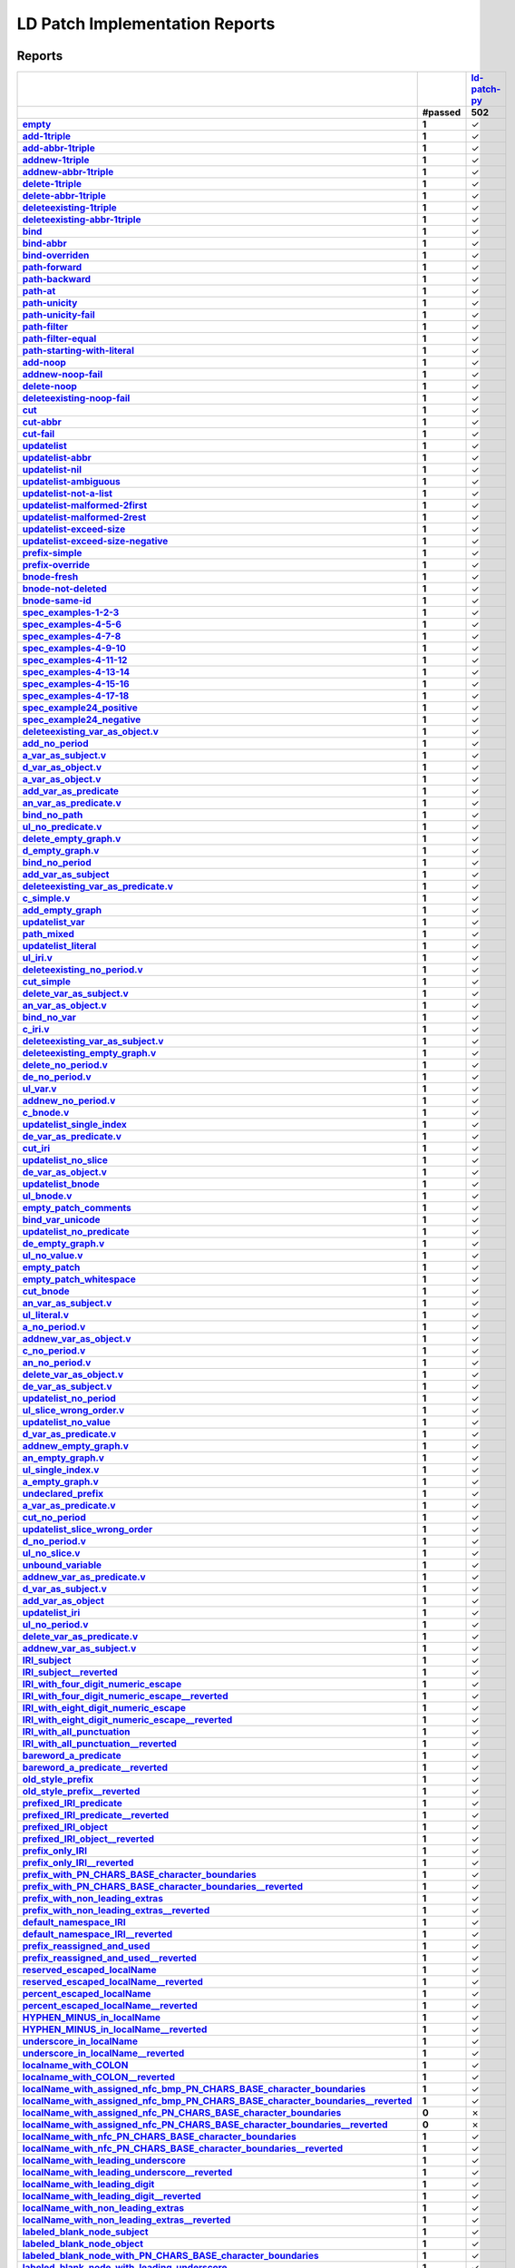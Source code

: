 LD Patch Implementation Reports
===============================

Reports
+++++++
.. list-table::
    :stub-columns: 2
    :header-rows: 2

    * -  
      -  
      - `ld-patch-py`_
    * -  
      - #passed
      - 502
    * - `empty`_
      - 1
      - |passed|
    * - `add-1triple`_
      - 1
      - |passed|
    * - `add-abbr-1triple`_
      - 1
      - |passed|
    * - `addnew-1triple`_
      - 1
      - |passed|
    * - `addnew-abbr-1triple`_
      - 1
      - |passed|
    * - `delete-1triple`_
      - 1
      - |passed|
    * - `delete-abbr-1triple`_
      - 1
      - |passed|
    * - `deleteexisting-1triple`_
      - 1
      - |passed|
    * - `deleteexisting-abbr-1triple`_
      - 1
      - |passed|
    * - `bind`_
      - 1
      - |passed|
    * - `bind-abbr`_
      - 1
      - |passed|
    * - `bind-overriden`_
      - 1
      - |passed|
    * - `path-forward`_
      - 1
      - |passed|
    * - `path-backward`_
      - 1
      - |passed|
    * - `path-at`_
      - 1
      - |passed|
    * - `path-unicity`_
      - 1
      - |passed|
    * - `path-unicity-fail`_
      - 1
      - |passed|
    * - `path-filter`_
      - 1
      - |passed|
    * - `path-filter-equal`_
      - 1
      - |passed|
    * - `path-starting-with-literal`_
      - 1
      - |passed|
    * - `add-noop`_
      - 1
      - |passed|
    * - `addnew-noop-fail`_
      - 1
      - |passed|
    * - `delete-noop`_
      - 1
      - |passed|
    * - `deleteexisting-noop-fail`_
      - 1
      - |passed|
    * - `cut`_
      - 1
      - |passed|
    * - `cut-abbr`_
      - 1
      - |passed|
    * - `cut-fail`_
      - 1
      - |passed|
    * - `updatelist`_
      - 1
      - |passed|
    * - `updatelist-abbr`_
      - 1
      - |passed|
    * - `updatelist-nil`_
      - 1
      - |passed|
    * - `updatelist-ambiguous`_
      - 1
      - |passed|
    * - `updatelist-not-a-list`_
      - 1
      - |passed|
    * - `updatelist-malformed-2first`_
      - 1
      - |passed|
    * - `updatelist-malformed-2rest`_
      - 1
      - |passed|
    * - `updatelist-exceed-size`_
      - 1
      - |passed|
    * - `updatelist-exceed-size-negative`_
      - 1
      - |passed|
    * - `prefix-simple`_
      - 1
      - |passed|
    * - `prefix-override`_
      - 1
      - |passed|
    * - `bnode-fresh`_
      - 1
      - |passed|
    * - `bnode-not-deleted`_
      - 1
      - |passed|
    * - `bnode-same-id`_
      - 1
      - |passed|
    * - `spec_examples-1-2-3`_
      - 1
      - |passed|
    * - `spec_examples-4-5-6`_
      - 1
      - |passed|
    * - `spec_examples-4-7-8`_
      - 1
      - |passed|
    * - `spec_examples-4-9-10`_
      - 1
      - |passed|
    * - `spec_examples-4-11-12`_
      - 1
      - |passed|
    * - `spec_examples-4-13-14`_
      - 1
      - |passed|
    * - `spec_examples-4-15-16`_
      - 1
      - |passed|
    * - `spec_examples-4-17-18`_
      - 1
      - |passed|
    * - `spec_example24_positive`_
      - 1
      - |passed|
    * - `spec_example24_negative`_
      - 1
      - |passed|
    * - `deleteexisting_var_as_object.v`_
      - 1
      - |passed|
    * - `add_no_period`_
      - 1
      - |passed|
    * - `a_var_as_subject.v`_
      - 1
      - |passed|
    * - `d_var_as_object.v`_
      - 1
      - |passed|
    * - `a_var_as_object.v`_
      - 1
      - |passed|
    * - `add_var_as_predicate`_
      - 1
      - |passed|
    * - `an_var_as_predicate.v`_
      - 1
      - |passed|
    * - `bind_no_path`_
      - 1
      - |passed|
    * - `ul_no_predicate.v`_
      - 1
      - |passed|
    * - `delete_empty_graph.v`_
      - 1
      - |passed|
    * - `d_empty_graph.v`_
      - 1
      - |passed|
    * - `bind_no_period`_
      - 1
      - |passed|
    * - `add_var_as_subject`_
      - 1
      - |passed|
    * - `deleteexisting_var_as_predicate.v`_
      - 1
      - |passed|
    * - `c_simple.v`_
      - 1
      - |passed|
    * - `add_empty_graph`_
      - 1
      - |passed|
    * - `updatelist_var`_
      - 1
      - |passed|
    * - `path_mixed`_
      - 1
      - |passed|
    * - `updatelist_literal`_
      - 1
      - |passed|
    * - `ul_iri.v`_
      - 1
      - |passed|
    * - `deleteexisting_no_period.v`_
      - 1
      - |passed|
    * - `cut_simple`_
      - 1
      - |passed|
    * - `delete_var_as_subject.v`_
      - 1
      - |passed|
    * - `an_var_as_object.v`_
      - 1
      - |passed|
    * - `bind_no_var`_
      - 1
      - |passed|
    * - `c_iri.v`_
      - 1
      - |passed|
    * - `deleteexisting_var_as_subject.v`_
      - 1
      - |passed|
    * - `deleteexisting_empty_graph.v`_
      - 1
      - |passed|
    * - `delete_no_period.v`_
      - 1
      - |passed|
    * - `de_no_period.v`_
      - 1
      - |passed|
    * - `ul_var.v`_
      - 1
      - |passed|
    * - `addnew_no_period.v`_
      - 1
      - |passed|
    * - `c_bnode.v`_
      - 1
      - |passed|
    * - `updatelist_single_index`_
      - 1
      - |passed|
    * - `de_var_as_predicate.v`_
      - 1
      - |passed|
    * - `cut_iri`_
      - 1
      - |passed|
    * - `updatelist_no_slice`_
      - 1
      - |passed|
    * - `de_var_as_object.v`_
      - 1
      - |passed|
    * - `updatelist_bnode`_
      - 1
      - |passed|
    * - `ul_bnode.v`_
      - 1
      - |passed|
    * - `empty_patch_comments`_
      - 1
      - |passed|
    * - `bind_var_unicode`_
      - 1
      - |passed|
    * - `updatelist_no_predicate`_
      - 1
      - |passed|
    * - `de_empty_graph.v`_
      - 1
      - |passed|
    * - `ul_no_value.v`_
      - 1
      - |passed|
    * - `empty_patch`_
      - 1
      - |passed|
    * - `empty_patch_whitespace`_
      - 1
      - |passed|
    * - `cut_bnode`_
      - 1
      - |passed|
    * - `an_var_as_subject.v`_
      - 1
      - |passed|
    * - `ul_literal.v`_
      - 1
      - |passed|
    * - `a_no_period.v`_
      - 1
      - |passed|
    * - `addnew_var_as_object.v`_
      - 1
      - |passed|
    * - `c_no_period.v`_
      - 1
      - |passed|
    * - `an_no_period.v`_
      - 1
      - |passed|
    * - `delete_var_as_object.v`_
      - 1
      - |passed|
    * - `de_var_as_subject.v`_
      - 1
      - |passed|
    * - `updatelist_no_period`_
      - 1
      - |passed|
    * - `ul_slice_wrong_order.v`_
      - 1
      - |passed|
    * - `updatelist_no_value`_
      - 1
      - |passed|
    * - `d_var_as_predicate.v`_
      - 1
      - |passed|
    * - `addnew_empty_graph.v`_
      - 1
      - |passed|
    * - `an_empty_graph.v`_
      - 1
      - |passed|
    * - `ul_single_index.v`_
      - 1
      - |passed|
    * - `a_empty_graph.v`_
      - 1
      - |passed|
    * - `undeclared_prefix`_
      - 1
      - |passed|
    * - `a_var_as_predicate.v`_
      - 1
      - |passed|
    * - `cut_no_period`_
      - 1
      - |passed|
    * - `updatelist_slice_wrong_order`_
      - 1
      - |passed|
    * - `d_no_period.v`_
      - 1
      - |passed|
    * - `ul_no_slice.v`_
      - 1
      - |passed|
    * - `unbound_variable`_
      - 1
      - |passed|
    * - `addnew_var_as_predicate.v`_
      - 1
      - |passed|
    * - `d_var_as_subject.v`_
      - 1
      - |passed|
    * - `add_var_as_object`_
      - 1
      - |passed|
    * - `updatelist_iri`_
      - 1
      - |passed|
    * - `ul_no_period.v`_
      - 1
      - |passed|
    * - `delete_var_as_predicate.v`_
      - 1
      - |passed|
    * - `addnew_var_as_subject.v`_
      - 1
      - |passed|
    * - `IRI_subject`_
      - 1
      - |passed|
    * - `IRI_subject__reverted`_
      - 1
      - |passed|
    * - `IRI_with_four_digit_numeric_escape`_
      - 1
      - |passed|
    * - `IRI_with_four_digit_numeric_escape__reverted`_
      - 1
      - |passed|
    * - `IRI_with_eight_digit_numeric_escape`_
      - 1
      - |passed|
    * - `IRI_with_eight_digit_numeric_escape__reverted`_
      - 1
      - |passed|
    * - `IRI_with_all_punctuation`_
      - 1
      - |passed|
    * - `IRI_with_all_punctuation__reverted`_
      - 1
      - |passed|
    * - `bareword_a_predicate`_
      - 1
      - |passed|
    * - `bareword_a_predicate__reverted`_
      - 1
      - |passed|
    * - `old_style_prefix`_
      - 1
      - |passed|
    * - `old_style_prefix__reverted`_
      - 1
      - |passed|
    * - `prefixed_IRI_predicate`_
      - 1
      - |passed|
    * - `prefixed_IRI_predicate__reverted`_
      - 1
      - |passed|
    * - `prefixed_IRI_object`_
      - 1
      - |passed|
    * - `prefixed_IRI_object__reverted`_
      - 1
      - |passed|
    * - `prefix_only_IRI`_
      - 1
      - |passed|
    * - `prefix_only_IRI__reverted`_
      - 1
      - |passed|
    * - `prefix_with_PN_CHARS_BASE_character_boundaries`_
      - 1
      - |passed|
    * - `prefix_with_PN_CHARS_BASE_character_boundaries__reverted`_
      - 1
      - |passed|
    * - `prefix_with_non_leading_extras`_
      - 1
      - |passed|
    * - `prefix_with_non_leading_extras__reverted`_
      - 1
      - |passed|
    * - `default_namespace_IRI`_
      - 1
      - |passed|
    * - `default_namespace_IRI__reverted`_
      - 1
      - |passed|
    * - `prefix_reassigned_and_used`_
      - 1
      - |passed|
    * - `prefix_reassigned_and_used__reverted`_
      - 1
      - |passed|
    * - `reserved_escaped_localName`_
      - 1
      - |passed|
    * - `reserved_escaped_localName__reverted`_
      - 1
      - |passed|
    * - `percent_escaped_localName`_
      - 1
      - |passed|
    * - `percent_escaped_localName__reverted`_
      - 1
      - |passed|
    * - `HYPHEN_MINUS_in_localName`_
      - 1
      - |passed|
    * - `HYPHEN_MINUS_in_localName__reverted`_
      - 1
      - |passed|
    * - `underscore_in_localName`_
      - 1
      - |passed|
    * - `underscore_in_localName__reverted`_
      - 1
      - |passed|
    * - `localname_with_COLON`_
      - 1
      - |passed|
    * - `localname_with_COLON__reverted`_
      - 1
      - |passed|
    * - `localName_with_assigned_nfc_bmp_PN_CHARS_BASE_character_boundaries`_
      - 1
      - |passed|
    * - `localName_with_assigned_nfc_bmp_PN_CHARS_BASE_character_boundaries__reverted`_
      - 1
      - |passed|
    * - `localName_with_assigned_nfc_PN_CHARS_BASE_character_boundaries`_
      - 0
      - |failed|
    * - `localName_with_assigned_nfc_PN_CHARS_BASE_character_boundaries__reverted`_
      - 0
      - |failed|
    * - `localName_with_nfc_PN_CHARS_BASE_character_boundaries`_
      - 1
      - |passed|
    * - `localName_with_nfc_PN_CHARS_BASE_character_boundaries__reverted`_
      - 1
      - |passed|
    * - `localName_with_leading_underscore`_
      - 1
      - |passed|
    * - `localName_with_leading_underscore__reverted`_
      - 1
      - |passed|
    * - `localName_with_leading_digit`_
      - 1
      - |passed|
    * - `localName_with_leading_digit__reverted`_
      - 1
      - |passed|
    * - `localName_with_non_leading_extras`_
      - 1
      - |passed|
    * - `localName_with_non_leading_extras__reverted`_
      - 1
      - |passed|
    * - `labeled_blank_node_subject`_
      - 1
      - |passed|
    * - `labeled_blank_node_object`_
      - 1
      - |passed|
    * - `labeled_blank_node_with_PN_CHARS_BASE_character_boundaries`_
      - 1
      - |passed|
    * - `labeled_blank_node_with_leading_underscore`_
      - 1
      - |passed|
    * - `labeled_blank_node_with_leading_digit`_
      - 1
      - |passed|
    * - `labeled_blank_node_with_non_leading_extras`_
      - 1
      - |passed|
    * - `anonymous_blank_node_subject`_
      - 1
      - |passed|
    * - `anonymous_blank_node_object`_
      - 1
      - |passed|
    * - `sole_blankNodePropertyList`_
      - 1
      - |passed|
    * - `blankNodePropertyList_as_subject`_
      - 1
      - |passed|
    * - `blankNodePropertyList_as_object`_
      - 1
      - |passed|
    * - `blankNodePropertyList_with_multiple_triples`_
      - 1
      - |passed|
    * - `nested_blankNodePropertyLists`_
      - 1
      - |passed|
    * - `blankNodePropertyList_containing_collection`_
      - 1
      - |passed|
    * - `collection_subject`_
      - 1
      - |passed|
    * - `collection_object`_
      - 1
      - |passed|
    * - `empty_collection`_
      - 1
      - |passed|
    * - `empty_collection__reverted`_
      - 1
      - |passed|
    * - `nested_collection`_
      - 1
      - |passed|
    * - `first`_
      - 1
      - |passed|
    * - `last`_
      - 1
      - |passed|
    * - `LITERAL1`_
      - 1
      - |passed|
    * - `LITERAL1__reverted`_
      - 1
      - |passed|
    * - `LITERAL1_ascii_boundaries`_
      - 1
      - |passed|
    * - `LITERAL1_ascii_boundaries__reverted`_
      - 1
      - |passed|
    * - `LITERAL1_with_UTF8_boundaries`_
      - 1
      - |passed|
    * - `LITERAL1_with_UTF8_boundaries__reverted`_
      - 1
      - |passed|
    * - `LITERAL1_all_controls`_
      - 1
      - |passed|
    * - `LITERAL1_all_controls__reverted`_
      - 1
      - |passed|
    * - `LITERAL1_all_punctuation`_
      - 1
      - |passed|
    * - `LITERAL1_all_punctuation__reverted`_
      - 1
      - |passed|
    * - `LITERAL_LONG1`_
      - 1
      - |passed|
    * - `LITERAL_LONG1__reverted`_
      - 1
      - |passed|
    * - `LITERAL_LONG1_ascii_boundaries`_
      - 1
      - |passed|
    * - `LITERAL_LONG1_ascii_boundaries__reverted`_
      - 1
      - |passed|
    * - `LITERAL_LONG1_with_UTF8_boundaries`_
      - 1
      - |passed|
    * - `LITERAL_LONG1_with_UTF8_boundaries__reverted`_
      - 1
      - |passed|
    * - `LITERAL_LONG1_with_1_squote`_
      - 1
      - |passed|
    * - `LITERAL_LONG1_with_1_squote__reverted`_
      - 1
      - |passed|
    * - `LITERAL_LONG1_with_2_squotes`_
      - 1
      - |passed|
    * - `LITERAL_LONG1_with_2_squotes__reverted`_
      - 1
      - |passed|
    * - `LITERAL2`_
      - 1
      - |passed|
    * - `LITERAL2__reverted`_
      - 1
      - |passed|
    * - `LITERAL2_ascii_boundaries`_
      - 1
      - |passed|
    * - `LITERAL2_ascii_boundaries__reverted`_
      - 1
      - |passed|
    * - `LITERAL2_with_UTF8_boundaries`_
      - 1
      - |passed|
    * - `LITERAL2_with_UTF8_boundaries__reverted`_
      - 1
      - |passed|
    * - `LITERAL_LONG2`_
      - 1
      - |passed|
    * - `LITERAL_LONG2__reverted`_
      - 1
      - |passed|
    * - `LITERAL_LONG2_ascii_boundaries`_
      - 1
      - |passed|
    * - `LITERAL_LONG2_ascii_boundaries__reverted`_
      - 1
      - |passed|
    * - `LITERAL_LONG2_with_UTF8_boundaries`_
      - 1
      - |passed|
    * - `LITERAL_LONG2_with_UTF8_boundaries__reverted`_
      - 1
      - |passed|
    * - `LITERAL_LONG2_with_1_squote`_
      - 1
      - |passed|
    * - `LITERAL_LONG2_with_1_squote__reverted`_
      - 1
      - |passed|
    * - `LITERAL_LONG2_with_2_squotes`_
      - 1
      - |passed|
    * - `LITERAL_LONG2_with_2_squotes__reverted`_
      - 1
      - |passed|
    * - `literal_with_CHARACTER_TABULATION`_
      - 1
      - |passed|
    * - `literal_with_CHARACTER_TABULATION__reverted`_
      - 1
      - |passed|
    * - `literal_with_BACKSPACE`_
      - 1
      - |passed|
    * - `literal_with_BACKSPACE__reverted`_
      - 1
      - |passed|
    * - `literal_with_LINE_FEED`_
      - 1
      - |passed|
    * - `literal_with_LINE_FEED__reverted`_
      - 1
      - |passed|
    * - `literal_with_CARRIAGE_RETURN`_
      - 1
      - |passed|
    * - `literal_with_CARRIAGE_RETURN__reverted`_
      - 1
      - |passed|
    * - `literal_with_FORM_FEED`_
      - 1
      - |passed|
    * - `literal_with_FORM_FEED__reverted`_
      - 1
      - |passed|
    * - `literal_with_REVERSE_SOLIDUS`_
      - 1
      - |passed|
    * - `literal_with_REVERSE_SOLIDUS__reverted`_
      - 1
      - |passed|
    * - `literal_with_escaped_CHARACTER_TABULATION`_
      - 1
      - |passed|
    * - `literal_with_escaped_CHARACTER_TABULATION__reverted`_
      - 1
      - |passed|
    * - `literal_with_escaped_BACKSPACE`_
      - 1
      - |passed|
    * - `literal_with_escaped_BACKSPACE__reverted`_
      - 1
      - |passed|
    * - `literal_with_escaped_LINE_FEED`_
      - 1
      - |passed|
    * - `literal_with_escaped_LINE_FEED__reverted`_
      - 1
      - |passed|
    * - `literal_with_escaped_CARRIAGE_RETURN`_
      - 1
      - |passed|
    * - `literal_with_escaped_CARRIAGE_RETURN__reverted`_
      - 1
      - |passed|
    * - `literal_with_escaped_FORM_FEED`_
      - 1
      - |passed|
    * - `literal_with_escaped_FORM_FEED__reverted`_
      - 1
      - |passed|
    * - `literal_with_numeric_escape4`_
      - 1
      - |passed|
    * - `literal_with_numeric_escape4__reverted`_
      - 1
      - |passed|
    * - `literal_with_numeric_escape8`_
      - 1
      - |passed|
    * - `literal_with_numeric_escape8__reverted`_
      - 1
      - |passed|
    * - `IRIREF_datatype`_
      - 1
      - |passed|
    * - `IRIREF_datatype__reverted`_
      - 1
      - |passed|
    * - `prefixed_name_datatype`_
      - 1
      - |passed|
    * - `prefixed_name_datatype__reverted`_
      - 1
      - |passed|
    * - `bareword_integer`_
      - 1
      - |passed|
    * - `bareword_integer__reverted`_
      - 1
      - |passed|
    * - `bareword_decimal`_
      - 1
      - |passed|
    * - `bareword_decimal__reverted`_
      - 1
      - |passed|
    * - `bareword_double`_
      - 1
      - |passed|
    * - `bareword_double__reverted`_
      - 1
      - |passed|
    * - `double_lower_case_e`_
      - 1
      - |passed|
    * - `double_lower_case_e__reverted`_
      - 1
      - |passed|
    * - `negative_numeric`_
      - 1
      - |passed|
    * - `negative_numeric__reverted`_
      - 1
      - |passed|
    * - `positive_numeric`_
      - 1
      - |passed|
    * - `positive_numeric__reverted`_
      - 1
      - |passed|
    * - `numeric_with_leading_0`_
      - 1
      - |passed|
    * - `numeric_with_leading_0__reverted`_
      - 1
      - |passed|
    * - `literal_true`_
      - 1
      - |passed|
    * - `literal_true__reverted`_
      - 1
      - |passed|
    * - `literal_false`_
      - 1
      - |passed|
    * - `literal_false__reverted`_
      - 1
      - |passed|
    * - `langtagged_non_LONG`_
      - 1
      - |passed|
    * - `langtagged_non_LONG__reverted`_
      - 1
      - |passed|
    * - `langtagged_LONG`_
      - 1
      - |passed|
    * - `langtagged_LONG__reverted`_
      - 1
      - |passed|
    * - `lantag_with_subtag`_
      - 1
      - |passed|
    * - `lantag_with_subtag__reverted`_
      - 1
      - |passed|
    * - `objectList_with_two_objects`_
      - 1
      - |passed|
    * - `objectList_with_two_objects__reverted`_
      - 1
      - |passed|
    * - `predicateObjectList_with_two_objectLists`_
      - 1
      - |passed|
    * - `predicateObjectList_with_two_objectLists__reverted`_
      - 1
      - |passed|
    * - `repeated_semis_at_end`_
      - 1
      - |passed|
    * - `repeated_semis_at_end__reverted`_
      - 1
      - |passed|
    * - `repeated_semis_not_at_end`_
      - 1
      - |passed|
    * - `repeated_semis_not_at_end__reverted`_
      - 1
      - |passed|
    * - `comment_following_localName`_
      - 1
      - |passed|
    * - `comment_following_localName__reverted`_
      - 1
      - |passed|
    * - `number_sign_following_localName`_
      - 1
      - |passed|
    * - `number_sign_following_localName__reverted`_
      - 1
      - |passed|
    * - `comment_following_PNAME_NS`_
      - 1
      - |passed|
    * - `comment_following_PNAME_NS__reverted`_
      - 1
      - |passed|
    * - `number_sign_following_PNAME_NS`_
      - 1
      - |passed|
    * - `number_sign_following_PNAME_NS__reverted`_
      - 1
      - |passed|
    * - `LITERAL_LONG2_with_REVERSE_SOLIDUS`_
      - 1
      - |passed|
    * - `LITERAL_LONG2_with_REVERSE_SOLIDUS__reverted`_
      - 1
      - |passed|
    * - `turtle-syntax-bad-LITERAL2_with_langtag_and_datatype`_
      - 1
      - |passed|
    * - `two_LITERAL_LONG2s`_
      - 1
      - |passed|
    * - `two_LITERAL_LONG2s__reverted`_
      - 1
      - |passed|
    * - `langtagged_LONG_with_subtag`_
      - 1
      - |passed|
    * - `langtagged_LONG_with_subtag__reverted`_
      - 1
      - |passed|
    * - `turtle-syntax-uri-01`_
      - 1
      - |passed|
    * - `turtle-syntax-uri-02`_
      - 1
      - |passed|
    * - `turtle-syntax-uri-03`_
      - 1
      - |passed|
    * - `turtle-syntax-uri-04`_
      - 1
      - |passed|
    * - `turtle-syntax-prefix-04`_
      - 1
      - |passed|
    * - `turtle-syntax-prefix-05`_
      - 1
      - |passed|
    * - `turtle-syntax-prefix-06`_
      - 1
      - |passed|
    * - `turtle-syntax-prefix-07`_
      - 1
      - |passed|
    * - `turtle-syntax-prefix-08`_
      - 1
      - |passed|
    * - `turtle-syntax-prefix-09`_
      - 1
      - |passed|
    * - `turtle-syntax-string-01`_
      - 1
      - |passed|
    * - `turtle-syntax-string-02`_
      - 1
      - |passed|
    * - `turtle-syntax-string-03`_
      - 1
      - |passed|
    * - `turtle-syntax-string-04`_
      - 1
      - |passed|
    * - `turtle-syntax-string-05`_
      - 1
      - |passed|
    * - `turtle-syntax-string-06`_
      - 1
      - |passed|
    * - `turtle-syntax-string-07`_
      - 1
      - |passed|
    * - `turtle-syntax-string-08`_
      - 1
      - |passed|
    * - `turtle-syntax-string-09`_
      - 1
      - |passed|
    * - `turtle-syntax-string-10`_
      - 1
      - |passed|
    * - `turtle-syntax-string-11`_
      - 1
      - |passed|
    * - `turtle-syntax-str-esc-01`_
      - 1
      - |passed|
    * - `turtle-syntax-str-esc-02`_
      - 1
      - |passed|
    * - `turtle-syntax-str-esc-03`_
      - 1
      - |passed|
    * - `turtle-syntax-pname-esc-01`_
      - 1
      - |passed|
    * - `turtle-syntax-pname-esc-02`_
      - 1
      - |passed|
    * - `turtle-syntax-pname-esc-03`_
      - 1
      - |passed|
    * - `turtle-syntax-bnode-01`_
      - 1
      - |passed|
    * - `turtle-syntax-bnode-02`_
      - 1
      - |passed|
    * - `turtle-syntax-bnode-03`_
      - 1
      - |passed|
    * - `turtle-syntax-bnode-04`_
      - 1
      - |passed|
    * - `turtle-syntax-bnode-05`_
      - 1
      - |passed|
    * - `turtle-syntax-bnode-06`_
      - 1
      - |passed|
    * - `turtle-syntax-bnode-07`_
      - 1
      - |passed|
    * - `turtle-syntax-bnode-08`_
      - 1
      - |passed|
    * - `turtle-syntax-bnode-09`_
      - 1
      - |passed|
    * - `turtle-syntax-bnode-10`_
      - 1
      - |passed|
    * - `turtle-syntax-number-01`_
      - 1
      - |passed|
    * - `turtle-syntax-number-02`_
      - 1
      - |passed|
    * - `turtle-syntax-number-03`_
      - 1
      - |passed|
    * - `turtle-syntax-number-04`_
      - 1
      - |passed|
    * - `turtle-syntax-number-05`_
      - 1
      - |passed|
    * - `turtle-syntax-number-06`_
      - 1
      - |passed|
    * - `turtle-syntax-number-07`_
      - 1
      - |passed|
    * - `turtle-syntax-number-08`_
      - 1
      - |passed|
    * - `turtle-syntax-number-09`_
      - 1
      - |passed|
    * - `turtle-syntax-number-10`_
      - 1
      - |passed|
    * - `turtle-syntax-number-11`_
      - 1
      - |passed|
    * - `turtle-syntax-datatypes-01`_
      - 1
      - |passed|
    * - `turtle-syntax-datatypes-02`_
      - 1
      - |passed|
    * - `turtle-syntax-kw-01`_
      - 1
      - |passed|
    * - `turtle-syntax-kw-02`_
      - 1
      - |passed|
    * - `turtle-syntax-kw-03`_
      - 1
      - |passed|
    * - `turtle-syntax-struct-01`_
      - 1
      - |passed|
    * - `turtle-syntax-struct-02`_
      - 1
      - |passed|
    * - `turtle-syntax-struct-03`_
      - 1
      - |passed|
    * - `turtle-syntax-struct-04`_
      - 1
      - |passed|
    * - `turtle-syntax-struct-05`_
      - 1
      - |passed|
    * - `turtle-syntax-lists-01`_
      - 1
      - |passed|
    * - `turtle-syntax-lists-02`_
      - 1
      - |passed|
    * - `turtle-syntax-lists-03`_
      - 1
      - |passed|
    * - `turtle-syntax-lists-04`_
      - 1
      - |passed|
    * - `turtle-syntax-lists-05`_
      - 1
      - |passed|
    * - `turtle-syntax-bad-uri-01`_
      - 1
      - |passed|
    * - `turtle-syntax-bad-uri-02`_
      - 1
      - |passed|
    * - `turtle-syntax-bad-uri-03`_
      - 1
      - |passed|
    * - `turtle-syntax-bad-uri-04`_
      - 1
      - |passed|
    * - `turtle-syntax-bad-uri-05`_
      - 1
      - |passed|
    * - `turtle-syntax-bad-prefix-01`_
      - 1
      - |passed|
    * - `turtle-syntax-bad-prefix-02`_
      - 1
      - |passed|
    * - `turtle-syntax-bad-prefix-03`_
      - 1
      - |passed|
    * - `turtle-syntax-bad-prefix-04`_
      - 1
      - |passed|
    * - `turtle-syntax-bad-prefix-05`_
      - 1
      - |passed|
    * - `turtle-syntax-bad-struct-01`_
      - 1
      - |passed|
    * - `turtle-syntax-bad-struct-02`_
      - 1
      - |passed|
    * - `turtle-syntax-bad-struct-03`_
      - 1
      - |passed|
    * - `turtle-syntax-bad-struct-04`_
      - 1
      - |passed|
    * - `turtle-syntax-bad-struct-05`_
      - 1
      - |passed|
    * - `turtle-syntax-bad-struct-06`_
      - 1
      - |passed|
    * - `turtle-syntax-bad-struct-07`_
      - 1
      - |passed|
    * - `turtle-syntax-bad-kw-01`_
      - 1
      - |passed|
    * - `turtle-syntax-bad-kw-02`_
      - 1
      - |passed|
    * - `turtle-syntax-bad-kw-03`_
      - 1
      - |passed|
    * - `turtle-syntax-bad-kw-04`_
      - 1
      - |passed|
    * - `turtle-syntax-bad-kw-05`_
      - 1
      - |passed|
    * - `turtle-syntax-bad-n3-extras-01`_
      - 1
      - |passed|
    * - `turtle-syntax-bad-n3-extras-02`_
      - 1
      - |passed|
    * - `turtle-syntax-bad-n3-extras-03`_
      - 1
      - |passed|
    * - `turtle-syntax-bad-n3-extras-04`_
      - 1
      - |passed|
    * - `turtle-syntax-bad-n3-extras-05`_
      - 1
      - |passed|
    * - `turtle-syntax-bad-n3-extras-06`_
      - 1
      - |passed|
    * - `turtle-syntax-bad-n3-extras-07`_
      - 1
      - |passed|
    * - `turtle-syntax-bad-n3-extras-08`_
      - 1
      - |passed|
    * - `turtle-syntax-bad-n3-extras-09`_
      - 1
      - |passed|
    * - `turtle-syntax-bad-n3-extras-10`_
      - 1
      - |passed|
    * - `turtle-syntax-bad-n3-extras-11`_
      - 1
      - |passed|
    * - `turtle-syntax-bad-n3-extras-12`_
      - 1
      - |passed|
    * - `turtle-syntax-bad-n3-extras-13`_
      - 1
      - |passed|
    * - `turtle-syntax-bad-struct-09`_
      - 1
      - |passed|
    * - `turtle-syntax-bad-struct-10`_
      - 1
      - |passed|
    * - `turtle-syntax-bad-struct-12`_
      - 1
      - |passed|
    * - `turtle-syntax-bad-struct-13`_
      - 1
      - |passed|
    * - `turtle-syntax-bad-struct-14`_
      - 1
      - |passed|
    * - `turtle-syntax-bad-struct-15`_
      - 1
      - |passed|
    * - `turtle-syntax-bad-struct-16`_
      - 1
      - |passed|
    * - `turtle-syntax-bad-struct-17`_
      - 1
      - |passed|
    * - `turtle-syntax-bad-lang-01`_
      - 1
      - |passed|
    * - `turtle-syntax-bad-esc-01`_
      - 1
      - |passed|
    * - `turtle-syntax-bad-esc-02`_
      - 1
      - |passed|
    * - `turtle-syntax-bad-esc-03`_
      - 1
      - |passed|
    * - `turtle-syntax-bad-esc-04`_
      - 1
      - |passed|
    * - `turtle-syntax-bad-pname-01`_
      - 1
      - |passed|
    * - `turtle-syntax-bad-pname-02`_
      - 1
      - |passed|
    * - `turtle-syntax-bad-pname-03`_
      - 1
      - |passed|
    * - `turtle-syntax-bad-string-01`_
      - 1
      - |passed|
    * - `turtle-syntax-bad-string-02`_
      - 1
      - |passed|
    * - `turtle-syntax-bad-string-03`_
      - 1
      - |passed|
    * - `turtle-syntax-bad-string-04`_
      - 1
      - |passed|
    * - `turtle-syntax-bad-string-05`_
      - 1
      - |passed|
    * - `turtle-syntax-bad-string-06`_
      - 1
      - |passed|
    * - `turtle-syntax-bad-string-07`_
      - 1
      - |passed|
    * - `turtle-syntax-bad-num-01`_
      - 1
      - |passed|
    * - `turtle-syntax-bad-num-02`_
      - 1
      - |passed|
    * - `turtle-syntax-bad-num-03`_
      - 1
      - |passed|
    * - `turtle-syntax-bad-num-04`_
      - 1
      - |passed|
    * - `turtle-syntax-bad-num-05`_
      - 1
      - |passed|
    * - `turtle-eval-struct-01`_
      - 1
      - |passed|
    * - `turtle-eval-struct-01__reverted`_
      - 1
      - |passed|
    * - `turtle-eval-struct-02`_
      - 1
      - |passed|
    * - `turtle-eval-struct-02__reverted`_
      - 1
      - |passed|
    * - `turtle-subm-01`_
      - 1
      - |passed|
    * - `turtle-subm-02`_
      - 1
      - |passed|
    * - `turtle-subm-02__reverted`_
      - 1
      - |passed|
    * - `turtle-subm-03`_
      - 1
      - |passed|
    * - `turtle-subm-03__reverted`_
      - 1
      - |passed|
    * - `turtle-subm-04`_
      - 1
      - |passed|
    * - `turtle-subm-04__reverted`_
      - 1
      - |passed|
    * - `turtle-subm-05`_
      - 1
      - |passed|
    * - `turtle-subm-06`_
      - 1
      - |passed|
    * - `turtle-subm-07`_
      - 1
      - |passed|
    * - `turtle-subm-07__reverted`_
      - 1
      - |passed|
    * - `turtle-subm-08`_
      - 1
      - |passed|
    * - `turtle-subm-09`_
      - 1
      - |passed|
    * - `turtle-subm-09__reverted`_
      - 1
      - |passed|
    * - `turtle-subm-10`_
      - 1
      - |passed|
    * - `turtle-subm-11`_
      - 1
      - |passed|
    * - `turtle-subm-11__reverted`_
      - 1
      - |passed|
    * - `turtle-subm-12`_
      - 1
      - |passed|
    * - `turtle-subm-12__reverted`_
      - 1
      - |passed|
    * - `turtle-subm-13`_
      - 1
      - |passed|
    * - `turtle-subm-13__reverted`_
      - 1
      - |passed|
    * - `turtle-subm-14`_
      - 1
      - |passed|
    * - `turtle-subm-15`_
      - 1
      - |passed|
    * - `turtle-subm-15__reverted`_
      - 1
      - |passed|
    * - `turtle-subm-16`_
      - 1
      - |passed|
    * - `turtle-subm-16__reverted`_
      - 1
      - |passed|
    * - `turtle-subm-17`_
      - 1
      - |passed|
    * - `turtle-subm-17__reverted`_
      - 1
      - |passed|
    * - `turtle-subm-18`_
      - 1
      - |passed|
    * - `turtle-subm-18__reverted`_
      - 1
      - |passed|
    * - `turtle-subm-19`_
      - 1
      - |passed|
    * - `turtle-subm-19__reverted`_
      - 1
      - |passed|
    * - `turtle-subm-20`_
      - 1
      - |passed|
    * - `turtle-subm-20__reverted`_
      - 1
      - |passed|
    * - `turtle-subm-21`_
      - 1
      - |passed|
    * - `turtle-subm-21__reverted`_
      - 1
      - |passed|
    * - `turtle-subm-22`_
      - 1
      - |passed|
    * - `turtle-subm-22__reverted`_
      - 1
      - |passed|
    * - `turtle-subm-23`_
      - 1
      - |passed|
    * - `turtle-subm-23__reverted`_
      - 1
      - |passed|
    * - `turtle-subm-24`_
      - 1
      - |passed|
    * - `turtle-subm-24__reverted`_
      - 1
      - |passed|
    * - `turtle-subm-25`_
      - 1
      - |passed|
    * - `turtle-subm-25__reverted`_
      - 1
      - |passed|
    * - `turtle-subm-26`_
      - 1
      - |passed|
    * - `turtle-subm-26__reverted`_
      - 1
      - |passed|
    * - `turtle-eval-bad-01`_
      - 1
      - |passed|
    * - `turtle-eval-bad-02`_
      - 1
      - |passed|
    * - `turtle-eval-bad-03`_
      - 1
      - |passed|
    * - `turtle-eval-bad-04`_
      - 1
      - |passed|
    * - `turtle-syntax-bad-blank-label-dot-end`_
      - 1
      - |passed|
    * - `turtle-syntax-bad-ln-dash-start`_
      - 1
      - |passed|
    * - `turtle-syntax-bad-ln-escape-start`_
      - 1
      - |passed|
    * - `turtle-syntax-bad-ln-escape`_
      - 1
      - |passed|
    * - `turtle-syntax-bad-missing-ns-dot-end`_
      - 1
      - |passed|
    * - `turtle-syntax-bad-missing-ns-dot-start`_
      - 1
      - |passed|
    * - `turtle-syntax-bad-ns-dot-end`_
      - 1
      - |passed|
    * - `turtle-syntax-bad-ns-dot-start`_
      - 1
      - |passed|
    * - `turtle-syntax-bad-number-dot-in-anon`_
      - 1
      - |passed|
    * - `turtle-syntax-blank-label`_
      - 1
      - |passed|
    * - `turtle-syntax-ln-colons`_
      - 1
      - |passed|
    * - `turtle-syntax-ln-dots`_
      - 1
      - |passed|
    * - `turtle-syntax-ns-dots`_
      - 1
      - |passed|

Implementations
+++++++++++++++
.. _ld-patch-py:
.. list-table::
                    :widths: 1 7
                    :stub-columns: 1

                    * - Name
                      - `ld-patch-py`_
                    * - Description
                      - ld-patch-py is a Python processor for LD Patch, based on RDFLib
                    * - Homepage
                      - https://github.com/pchampin/ld-patch-py
                    * - Passed
                      - 502/504

Tests
+++++
.. _empty:
.. list-table::
                     :widths: 1 7
                     :stub-columns: 1
             
                     * - Name
                       - `empty`_
                     * - Description
                       - Empty patch
.. _add-1triple:
.. list-table::
                     :widths: 1 7
                     :stub-columns: 1
             
                     * - Name
                       - `add-1triple`_
                     * - Description
                       - Add statement with a single triple
.. _add-abbr-1triple:
.. list-table::
                     :widths: 1 7
                     :stub-columns: 1
             
                     * - Name
                       - `add-abbr-1triple`_
                     * - Description
                       - Abbreviated Add statement with a single triple
.. _addnew-1triple:
.. list-table::
                     :widths: 1 7
                     :stub-columns: 1
             
                     * - Name
                       - `addnew-1triple`_
                     * - Description
                       - AddNew statement with a single triple
.. _addnew-abbr-1triple:
.. list-table::
                     :widths: 1 7
                     :stub-columns: 1
             
                     * - Name
                       - `addnew-abbr-1triple`_
                     * - Description
                       - Abbreviated AddNew statement with a single triple
.. _delete-1triple:
.. list-table::
                     :widths: 1 7
                     :stub-columns: 1
             
                     * - Name
                       - `delete-1triple`_
                     * - Description
                       - Delete statement with a single triple
.. _delete-abbr-1triple:
.. list-table::
                     :widths: 1 7
                     :stub-columns: 1
             
                     * - Name
                       - `delete-abbr-1triple`_
                     * - Description
                       - Abbreviated Delete statement with a single triple
.. _deleteexisting-1triple:
.. list-table::
                     :widths: 1 7
                     :stub-columns: 1
             
                     * - Name
                       - `deleteexisting-1triple`_
                     * - Description
                       - DeleteExisting statement with a single triple
.. _deleteexisting-abbr-1triple:
.. list-table::
                     :widths: 1 7
                     :stub-columns: 1
             
                     * - Name
                       - `deleteexisting-abbr-1triple`_
                     * - Description
                       - Abbreviated DeleteExisting statement with a single triple
.. _bind:
.. list-table::
                     :widths: 1 7
                     :stub-columns: 1
             
                     * - Name
                       - `bind`_
                     * - Description
                       - Binding statement
.. _bind-abbr:
.. list-table::
                     :widths: 1 7
                     :stub-columns: 1
             
                     * - Name
                       - `bind-abbr`_
                     * - Description
                       - Abbreviated Bind statement
.. _bind-overriden:
.. list-table::
                     :widths: 1 7
                     :stub-columns: 1
             
                     * - Name
                       - `bind-overriden`_
                     * - Description
                       - Overridden Bind statement
.. _path-forward:
.. list-table::
                     :widths: 1 7
                     :stub-columns: 1
             
                     * - Name
                       - `path-forward`_
                     * - Description
                       - Path containing a StepForward
.. _path-backward:
.. list-table::
                     :widths: 1 7
                     :stub-columns: 1
             
                     * - Name
                       - `path-backward`_
                     * - Description
                       - Path containing a StepBackward
.. _path-at:
.. list-table::
                     :widths: 1 7
                     :stub-columns: 1
             
                     * - Name
                       - `path-at`_
                     * - Description
                       - Path containing a StepAt
.. _path-unicity:
.. list-table::
                     :widths: 1 7
                     :stub-columns: 1
             
                     * - Name
                       - `path-unicity`_
                     * - Description
                       - Path containing a succesful unicity constraint
.. _path-unicity-fail:
.. list-table::
                     :widths: 1 7
                     :stub-columns: 1
             
                     * - Name
                       - `path-unicity-fail`_
                     * - Description
                       - Path containing a failed unicity constraint
.. _path-filter:
.. list-table::
                     :widths: 1 7
                     :stub-columns: 1
             
                     * - Name
                       - `path-filter`_
                     * - Description
                       - Path containing a filter
.. _path-filter-equal:
.. list-table::
                     :widths: 1 7
                     :stub-columns: 1
             
                     * - Name
                       - `path-filter-equal`_
                     * - Description
                       - Path containing a filter with an equal sign
.. _path-starting-with-literal:
.. list-table::
                     :widths: 1 7
                     :stub-columns: 1
             
                     * - Name
                       - `path-starting-with-literal`_
                     * - Description
                       - Path starting with a literal
.. _add-noop:
.. list-table::
                     :widths: 1 7
                     :stub-columns: 1
             
                     * - Name
                       - `add-noop`_
                     * - Description
                       - Add statement with an existing triple
.. _addnew-noop-fail:
.. list-table::
                     :widths: 1 7
                     :stub-columns: 1
             
                     * - Name
                       - `addnew-noop-fail`_
                     * - Description
                       - AddNew statement with an existing triple, failing
.. _delete-noop:
.. list-table::
                     :widths: 1 7
                     :stub-columns: 1
             
                     * - Name
                       - `delete-noop`_
                     * - Description
                       - Delete statement with a non-existing triple
.. _deleteexisting-noop-fail:
.. list-table::
                     :widths: 1 7
                     :stub-columns: 1
             
                     * - Name
                       - `deleteexisting-noop-fail`_
                     * - Description
                       - DeleteExisting statement with a non-existing triple, failing
.. _cut:
.. list-table::
                     :widths: 1 7
                     :stub-columns: 1
             
                     * - Name
                       - `cut`_
                     * - Description
                       - Cut
.. _cut-abbr:
.. list-table::
                     :widths: 1 7
                     :stub-columns: 1
             
                     * - Name
                       - `cut-abbr`_
                     * - Description
                       - Cut abbreviated
.. _cut-fail:
.. list-table::
                     :widths: 1 7
                     :stub-columns: 1
             
                     * - Name
                       - `cut-fail`_
                     * - Description
                       - Cut fails if no triple is deleted.
.. _updatelist:
.. list-table::
                     :widths: 1 7
                     :stub-columns: 1
             
                     * - Name
                       - `updatelist`_
                     * - Description
                       - UpdateList
.. _updatelist-abbr:
.. list-table::
                     :widths: 1 7
                     :stub-columns: 1
             
                     * - Name
                       - `updatelist-abbr`_
                     * - Description
                       - UpdateList abbreviated
.. _updatelist-nil:
.. list-table::
                     :widths: 1 7
                     :stub-columns: 1
             
                     * - Name
                       - `updatelist-nil`_
                     * - Description
                       - UpdateList used on an empty list (must not impact other empty lists)
.. _updatelist-ambiguous:
.. list-table::
                     :widths: 1 7
                     :stub-columns: 1
             
                     * - Name
                       - `updatelist-ambiguous`_
                     * - Description
                       - UpdateList fails if its subject-predicate does not point to a single list.
.. _updatelist-not-a-list:
.. list-table::
                     :widths: 1 7
                     :stub-columns: 1
             
                     * - Name
                       - `updatelist-not-a-list`_
                     * - Description
                       - UpdateList fails if its subject-predicate points to a non-list.
.. _updatelist-malformed-2first:
.. list-table::
                     :widths: 1 7
                     :stub-columns: 1
             
                     * - Name
                       - `updatelist-malformed-2first`_
                     * - Description
                       - UpdateList fails if its subject-predicate points to malformed list (with two rdf:first).
.. _updatelist-malformed-2rest:
.. list-table::
                     :widths: 1 7
                     :stub-columns: 1
             
                     * - Name
                       - `updatelist-malformed-2rest`_
                     * - Description
                       - UpdateList fails if its subject-predicate points to malformed list (with two rdf:rest).
.. _updatelist-exceed-size:
.. list-table::
                     :widths: 1 7
                     :stub-columns: 1
             
                     * - Name
                       - `updatelist-exceed-size`_
                     * - Description
                       - UpdateList with a slice exceeding the size of the list.
.. _updatelist-exceed-size-negative:
.. list-table::
                     :widths: 1 7
                     :stub-columns: 1
             
                     * - Name
                       - `updatelist-exceed-size-negative`_
                     * - Description
                       - UpdateList with a slice (using a negative index) exceeding the size of the list.
.. _prefix-simple:
.. list-table::
                     :widths: 1 7
                     :stub-columns: 1
             
                     * - Name
                       - `prefix-simple`_
                     * - Description
                       - Simple prefix
.. _prefix-override:
.. list-table::
                     :widths: 1 7
                     :stub-columns: 1
             
                     * - Name
                       - `prefix-override`_
                     * - Description
                       - Overridden prefix
.. _bnode-fresh:
.. list-table::
                     :widths: 1 7
                     :stub-columns: 1
             
                     * - Name
                       - `bnode-fresh`_
                     * - Description
                       - A bnode in the patch generates a fresh bnode in the graph, even if the bnode-id in the patch already exisists in the graph source.
.. _bnode-not-deleted:
.. list-table::
                     :widths: 1 7
                     :stub-columns: 1
             
                     * - Name
                       - `bnode-not-deleted`_
                     * - Description
                       - A bnode in a Delete statement does not match anything.
.. _bnode-same-id:
.. list-table::
                     :widths: 1 7
                     :stub-columns: 1
             
                     * - Name
                       - `bnode-same-id`_
                     * - Description
                       - A bnode id in the patch always denotes the same bnode.
.. _spec_examples-1-2-3:
.. list-table::
                     :widths: 1 7
                     :stub-columns: 1
             
                     * - Name
                       - `spec_examples-1-2-3`_
                     * - Description
                       - Examples #1 to #3 from the LD-Patch specification
.. _spec_examples-4-5-6:
.. list-table::
                     :widths: 1 7
                     :stub-columns: 1
             
                     * - Name
                       - `spec_examples-4-5-6`_
                     * - Description
                       - Examples #4 to #6 from the LD-Patch specification
.. _spec_examples-4-7-8:
.. list-table::
                     :widths: 1 7
                     :stub-columns: 1
             
                     * - Name
                       - `spec_examples-4-7-8`_
                     * - Description
                       - Examples #4, #7 and #8 from the LD-Patch specification
.. _spec_examples-4-9-10:
.. list-table::
                     :widths: 1 7
                     :stub-columns: 1
             
                     * - Name
                       - `spec_examples-4-9-10`_
                     * - Description
                       - Examples #4, #9 and #10 from the LD-Patch specification
.. _spec_examples-4-11-12:
.. list-table::
                     :widths: 1 7
                     :stub-columns: 1
             
                     * - Name
                       - `spec_examples-4-11-12`_
                     * - Description
                       - Examples #4, #11 and #12 from the LD-Patch specification
.. _spec_examples-4-13-14:
.. list-table::
                     :widths: 1 7
                     :stub-columns: 1
             
                     * - Name
                       - `spec_examples-4-13-14`_
                     * - Description
                       - Examples #4, #13 and #14 from the LD-Patch specification
.. _spec_examples-4-15-16:
.. list-table::
                     :widths: 1 7
                     :stub-columns: 1
             
                     * - Name
                       - `spec_examples-4-15-16`_
                     * - Description
                       - Examples #4, #15 and #16 from the LD-Patch specification
.. _spec_examples-4-17-18:
.. list-table::
                     :widths: 1 7
                     :stub-columns: 1
             
                     * - Name
                       - `spec_examples-4-17-18`_
                     * - Description
                       - Examples #4, #17 and #18 from the LD-Patch specification
.. _spec_example24_positive:
.. list-table::
                     :widths: 1 7
                     :stub-columns: 1
             
                     * - Name
                       - `spec_example24_positive`_
                     * - Description
                       - Successful binding of unambiguous bnodes in a pathological graph.
.. _spec_example24_negative:
.. list-table::
                     :widths: 1 7
                     :stub-columns: 1
             
                     * - Name
                       - `spec_example24_negative`_
                     * - Description
                       - Unsuccessful binding in a pathological graph.
.. _deleteexisting_var_as_object.v:
.. list-table::
                     :widths: 1 7
                     :stub-columns: 1
             
                     * - Name
                       - `deleteexisting_var_as_object.v`_
                     * - Description
                       - deleteexisting var as object.v ()
.. _add_no_period:
.. list-table::
                     :widths: 1 7
                     :stub-columns: 1
             
                     * - Name
                       - `add_no_period`_
                     * - Description
                       - add no period
.. _a_var_as_subject.v:
.. list-table::
                     :widths: 1 7
                     :stub-columns: 1
             
                     * - Name
                       - `a_var_as_subject.v`_
                     * - Description
                       - a var as subject.v ()
.. _d_var_as_object.v:
.. list-table::
                     :widths: 1 7
                     :stub-columns: 1
             
                     * - Name
                       - `d_var_as_object.v`_
                     * - Description
                       - d var as object.v ()
.. _a_var_as_object.v:
.. list-table::
                     :widths: 1 7
                     :stub-columns: 1
             
                     * - Name
                       - `a_var_as_object.v`_
                     * - Description
                       - a var as object.v ()
.. _add_var_as_predicate:
.. list-table::
                     :widths: 1 7
                     :stub-columns: 1
             
                     * - Name
                       - `add_var_as_predicate`_
                     * - Description
                       - add var as predicate
.. _an_var_as_predicate.v:
.. list-table::
                     :widths: 1 7
                     :stub-columns: 1
             
                     * - Name
                       - `an_var_as_predicate.v`_
                     * - Description
                       - an var as predicate.v ()
.. _bind_no_path:
.. list-table::
                     :widths: 1 7
                     :stub-columns: 1
             
                     * - Name
                       - `bind_no_path`_
                     * - Description
                       - bind no path
.. _ul_no_predicate.v:
.. list-table::
                     :widths: 1 7
                     :stub-columns: 1
             
                     * - Name
                       - `ul_no_predicate.v`_
                     * - Description
                       - ul no predicate.v ()
.. _delete_empty_graph.v:
.. list-table::
                     :widths: 1 7
                     :stub-columns: 1
             
                     * - Name
                       - `delete_empty_graph.v`_
                     * - Description
                       - delete empty graph.v ()
.. _d_empty_graph.v:
.. list-table::
                     :widths: 1 7
                     :stub-columns: 1
             
                     * - Name
                       - `d_empty_graph.v`_
                     * - Description
                       - d empty graph.v ()
.. _bind_no_period:
.. list-table::
                     :widths: 1 7
                     :stub-columns: 1
             
                     * - Name
                       - `bind_no_period`_
                     * - Description
                       - bind no period
.. _add_var_as_subject:
.. list-table::
                     :widths: 1 7
                     :stub-columns: 1
             
                     * - Name
                       - `add_var_as_subject`_
                     * - Description
                       - add var as subject
.. _deleteexisting_var_as_predicate.v:
.. list-table::
                     :widths: 1 7
                     :stub-columns: 1
             
                     * - Name
                       - `deleteexisting_var_as_predicate.v`_
                     * - Description
                       - deleteexisting var as predicate.v ()
.. _c_simple.v:
.. list-table::
                     :widths: 1 7
                     :stub-columns: 1
             
                     * - Name
                       - `c_simple.v`_
                     * - Description
                       - c simple.v ()
.. _add_empty_graph:
.. list-table::
                     :widths: 1 7
                     :stub-columns: 1
             
                     * - Name
                       - `add_empty_graph`_
                     * - Description
                       - add empty graph
.. _updatelist_var:
.. list-table::
                     :widths: 1 7
                     :stub-columns: 1
             
                     * - Name
                       - `updatelist_var`_
                     * - Description
                       - updatelist var
.. _path_mixed:
.. list-table::
                     :widths: 1 7
                     :stub-columns: 1
             
                     * - Name
                       - `path_mixed`_
                     * - Description
                       - path mixed
.. _updatelist_literal:
.. list-table::
                     :widths: 1 7
                     :stub-columns: 1
             
                     * - Name
                       - `updatelist_literal`_
                     * - Description
                       - updatelist literal
.. _ul_iri.v:
.. list-table::
                     :widths: 1 7
                     :stub-columns: 1
             
                     * - Name
                       - `ul_iri.v`_
                     * - Description
                       - ul iri.v ()
.. _deleteexisting_no_period.v:
.. list-table::
                     :widths: 1 7
                     :stub-columns: 1
             
                     * - Name
                       - `deleteexisting_no_period.v`_
                     * - Description
                       - deleteexisting no period.v ()
.. _cut_simple:
.. list-table::
                     :widths: 1 7
                     :stub-columns: 1
             
                     * - Name
                       - `cut_simple`_
                     * - Description
                       - cut simple
.. _delete_var_as_subject.v:
.. list-table::
                     :widths: 1 7
                     :stub-columns: 1
             
                     * - Name
                       - `delete_var_as_subject.v`_
                     * - Description
                       - delete var as subject.v ()
.. _an_var_as_object.v:
.. list-table::
                     :widths: 1 7
                     :stub-columns: 1
             
                     * - Name
                       - `an_var_as_object.v`_
                     * - Description
                       - an var as object.v ()
.. _bind_no_var:
.. list-table::
                     :widths: 1 7
                     :stub-columns: 1
             
                     * - Name
                       - `bind_no_var`_
                     * - Description
                       - bind no var
.. _c_iri.v:
.. list-table::
                     :widths: 1 7
                     :stub-columns: 1
             
                     * - Name
                       - `c_iri.v`_
                     * - Description
                       - c iri.v ()
.. _deleteexisting_var_as_subject.v:
.. list-table::
                     :widths: 1 7
                     :stub-columns: 1
             
                     * - Name
                       - `deleteexisting_var_as_subject.v`_
                     * - Description
                       - deleteexisting var as subject.v ()
.. _deleteexisting_empty_graph.v:
.. list-table::
                     :widths: 1 7
                     :stub-columns: 1
             
                     * - Name
                       - `deleteexisting_empty_graph.v`_
                     * - Description
                       - deleteexisting empty graph.v ()
.. _delete_no_period.v:
.. list-table::
                     :widths: 1 7
                     :stub-columns: 1
             
                     * - Name
                       - `delete_no_period.v`_
                     * - Description
                       - delete no period.v ()
.. _de_no_period.v:
.. list-table::
                     :widths: 1 7
                     :stub-columns: 1
             
                     * - Name
                       - `de_no_period.v`_
                     * - Description
                       - de no period.v ()
.. _ul_var.v:
.. list-table::
                     :widths: 1 7
                     :stub-columns: 1
             
                     * - Name
                       - `ul_var.v`_
                     * - Description
                       - ul var.v ()
.. _addnew_no_period.v:
.. list-table::
                     :widths: 1 7
                     :stub-columns: 1
             
                     * - Name
                       - `addnew_no_period.v`_
                     * - Description
                       - addnew no period.v ()
.. _c_bnode.v:
.. list-table::
                     :widths: 1 7
                     :stub-columns: 1
             
                     * - Name
                       - `c_bnode.v`_
                     * - Description
                       - c bnode.v ()
.. _updatelist_single_index:
.. list-table::
                     :widths: 1 7
                     :stub-columns: 1
             
                     * - Name
                       - `updatelist_single_index`_
                     * - Description
                       - updatelist single index
.. _de_var_as_predicate.v:
.. list-table::
                     :widths: 1 7
                     :stub-columns: 1
             
                     * - Name
                       - `de_var_as_predicate.v`_
                     * - Description
                       - de var as predicate.v ()
.. _cut_iri:
.. list-table::
                     :widths: 1 7
                     :stub-columns: 1
             
                     * - Name
                       - `cut_iri`_
                     * - Description
                       - cut iri
.. _updatelist_no_slice:
.. list-table::
                     :widths: 1 7
                     :stub-columns: 1
             
                     * - Name
                       - `updatelist_no_slice`_
                     * - Description
                       - updatelist no slice
.. _de_var_as_object.v:
.. list-table::
                     :widths: 1 7
                     :stub-columns: 1
             
                     * - Name
                       - `de_var_as_object.v`_
                     * - Description
                       - de var as object.v ()
.. _updatelist_bnode:
.. list-table::
                     :widths: 1 7
                     :stub-columns: 1
             
                     * - Name
                       - `updatelist_bnode`_
                     * - Description
                       - updatelist bnode
.. _ul_bnode.v:
.. list-table::
                     :widths: 1 7
                     :stub-columns: 1
             
                     * - Name
                       - `ul_bnode.v`_
                     * - Description
                       - ul bnode.v ()
.. _empty_patch_comments:
.. list-table::
                     :widths: 1 7
                     :stub-columns: 1
             
                     * - Name
                       - `empty_patch_comments`_
                     * - Description
                       - empty patch comments ()
.. _bind_var_unicode:
.. list-table::
                     :widths: 1 7
                     :stub-columns: 1
             
                     * - Name
                       - `bind_var_unicode`_
                     * - Description
                       - bind var unicode
.. _updatelist_no_predicate:
.. list-table::
                     :widths: 1 7
                     :stub-columns: 1
             
                     * - Name
                       - `updatelist_no_predicate`_
                     * - Description
                       - updatelist no predicate
.. _de_empty_graph.v:
.. list-table::
                     :widths: 1 7
                     :stub-columns: 1
             
                     * - Name
                       - `de_empty_graph.v`_
                     * - Description
                       - de empty graph.v ()
.. _ul_no_value.v:
.. list-table::
                     :widths: 1 7
                     :stub-columns: 1
             
                     * - Name
                       - `ul_no_value.v`_
                     * - Description
                       - ul no value.v ()
.. _empty_patch:
.. list-table::
                     :widths: 1 7
                     :stub-columns: 1
             
                     * - Name
                       - `empty_patch`_
                     * - Description
                       - empty patch
.. _empty_patch_whitespace:
.. list-table::
                     :widths: 1 7
                     :stub-columns: 1
             
                     * - Name
                       - `empty_patch_whitespace`_
                     * - Description
                       - empty patch whitespace
.. _cut_bnode:
.. list-table::
                     :widths: 1 7
                     :stub-columns: 1
             
                     * - Name
                       - `cut_bnode`_
                     * - Description
                       - cut bnode
.. _an_var_as_subject.v:
.. list-table::
                     :widths: 1 7
                     :stub-columns: 1
             
                     * - Name
                       - `an_var_as_subject.v`_
                     * - Description
                       - an var as subject.v ()
.. _ul_literal.v:
.. list-table::
                     :widths: 1 7
                     :stub-columns: 1
             
                     * - Name
                       - `ul_literal.v`_
                     * - Description
                       - ul literal.v ()
.. _a_no_period.v:
.. list-table::
                     :widths: 1 7
                     :stub-columns: 1
             
                     * - Name
                       - `a_no_period.v`_
                     * - Description
                       - a no period.v ()
.. _addnew_var_as_object.v:
.. list-table::
                     :widths: 1 7
                     :stub-columns: 1
             
                     * - Name
                       - `addnew_var_as_object.v`_
                     * - Description
                       - addnew var as object.v ()
.. _c_no_period.v:
.. list-table::
                     :widths: 1 7
                     :stub-columns: 1
             
                     * - Name
                       - `c_no_period.v`_
                     * - Description
                       - c no period.v ()
.. _an_no_period.v:
.. list-table::
                     :widths: 1 7
                     :stub-columns: 1
             
                     * - Name
                       - `an_no_period.v`_
                     * - Description
                       - an no period.v ()
.. _delete_var_as_object.v:
.. list-table::
                     :widths: 1 7
                     :stub-columns: 1
             
                     * - Name
                       - `delete_var_as_object.v`_
                     * - Description
                       - delete var as object.v ()
.. _de_var_as_subject.v:
.. list-table::
                     :widths: 1 7
                     :stub-columns: 1
             
                     * - Name
                       - `de_var_as_subject.v`_
                     * - Description
                       - de var as subject.v ()
.. _updatelist_no_period:
.. list-table::
                     :widths: 1 7
                     :stub-columns: 1
             
                     * - Name
                       - `updatelist_no_period`_
                     * - Description
                       - updatelist no period
.. _ul_slice_wrong_order.v:
.. list-table::
                     :widths: 1 7
                     :stub-columns: 1
             
                     * - Name
                       - `ul_slice_wrong_order.v`_
                     * - Description
                       - ul slice wrong order.v ()
.. _updatelist_no_value:
.. list-table::
                     :widths: 1 7
                     :stub-columns: 1
             
                     * - Name
                       - `updatelist_no_value`_
                     * - Description
                       - updatelist no value
.. _d_var_as_predicate.v:
.. list-table::
                     :widths: 1 7
                     :stub-columns: 1
             
                     * - Name
                       - `d_var_as_predicate.v`_
                     * - Description
                       - d var as predicate.v ()
.. _addnew_empty_graph.v:
.. list-table::
                     :widths: 1 7
                     :stub-columns: 1
             
                     * - Name
                       - `addnew_empty_graph.v`_
                     * - Description
                       - addnew empty graph.v ()
.. _an_empty_graph.v:
.. list-table::
                     :widths: 1 7
                     :stub-columns: 1
             
                     * - Name
                       - `an_empty_graph.v`_
                     * - Description
                       - an empty graph.v ()
.. _ul_single_index.v:
.. list-table::
                     :widths: 1 7
                     :stub-columns: 1
             
                     * - Name
                       - `ul_single_index.v`_
                     * - Description
                       - ul single index.v ()
.. _a_empty_graph.v:
.. list-table::
                     :widths: 1 7
                     :stub-columns: 1
             
                     * - Name
                       - `a_empty_graph.v`_
                     * - Description
                       - a empty graph.v ()
.. _undeclared_prefix:
.. list-table::
                     :widths: 1 7
                     :stub-columns: 1
             
                     * - Name
                       - `undeclared_prefix`_
                     * - Description
                       - undeclared prefix
.. _a_var_as_predicate.v:
.. list-table::
                     :widths: 1 7
                     :stub-columns: 1
             
                     * - Name
                       - `a_var_as_predicate.v`_
                     * - Description
                       - a var as predicate.v ()
.. _cut_no_period:
.. list-table::
                     :widths: 1 7
                     :stub-columns: 1
             
                     * - Name
                       - `cut_no_period`_
                     * - Description
                       - cut no period
.. _updatelist_slice_wrong_order:
.. list-table::
                     :widths: 1 7
                     :stub-columns: 1
             
                     * - Name
                       - `updatelist_slice_wrong_order`_
                     * - Description
                       - updatelist slice wrong order
.. _d_no_period.v:
.. list-table::
                     :widths: 1 7
                     :stub-columns: 1
             
                     * - Name
                       - `d_no_period.v`_
                     * - Description
                       - d no period.v ()
.. _ul_no_slice.v:
.. list-table::
                     :widths: 1 7
                     :stub-columns: 1
             
                     * - Name
                       - `ul_no_slice.v`_
                     * - Description
                       - ul no slice.v ()
.. _unbound_variable:
.. list-table::
                     :widths: 1 7
                     :stub-columns: 1
             
                     * - Name
                       - `unbound_variable`_
                     * - Description
                       - unbound variable
.. _addnew_var_as_predicate.v:
.. list-table::
                     :widths: 1 7
                     :stub-columns: 1
             
                     * - Name
                       - `addnew_var_as_predicate.v`_
                     * - Description
                       - addnew var as predicate.v ()
.. _d_var_as_subject.v:
.. list-table::
                     :widths: 1 7
                     :stub-columns: 1
             
                     * - Name
                       - `d_var_as_subject.v`_
                     * - Description
                       - d var as subject.v ()
.. _add_var_as_object:
.. list-table::
                     :widths: 1 7
                     :stub-columns: 1
             
                     * - Name
                       - `add_var_as_object`_
                     * - Description
                       - add var as object
.. _updatelist_iri:
.. list-table::
                     :widths: 1 7
                     :stub-columns: 1
             
                     * - Name
                       - `updatelist_iri`_
                     * - Description
                       - updatelist iri
.. _ul_no_period.v:
.. list-table::
                     :widths: 1 7
                     :stub-columns: 1
             
                     * - Name
                       - `ul_no_period.v`_
                     * - Description
                       - ul no period.v ()
.. _delete_var_as_predicate.v:
.. list-table::
                     :widths: 1 7
                     :stub-columns: 1
             
                     * - Name
                       - `delete_var_as_predicate.v`_
                     * - Description
                       - delete var as predicate.v ()
.. _addnew_var_as_subject.v:
.. list-table::
                     :widths: 1 7
                     :stub-columns: 1
             
                     * - Name
                       - `addnew_var_as_subject.v`_
                     * - Description
                       - addnew var as subject.v ()
.. _IRI_subject:
.. list-table::
                     :widths: 1 7
                     :stub-columns: 1
             
                     * - Name
                       - `IRI_subject`_
                     * - Description
                       - IRI subject
.. _IRI_subject__reverted:
.. list-table::
                     :widths: 1 7
                     :stub-columns: 1
             
                     * - Name
                       - `IRI_subject__reverted`_
                     * - Description
                       - IRI subject
.. _IRI_with_four_digit_numeric_escape:
.. list-table::
                     :widths: 1 7
                     :stub-columns: 1
             
                     * - Name
                       - `IRI_with_four_digit_numeric_escape`_
                     * - Description
                       - IRI with four digit numeric escape (\u)
.. _IRI_with_four_digit_numeric_escape__reverted:
.. list-table::
                     :widths: 1 7
                     :stub-columns: 1
             
                     * - Name
                       - `IRI_with_four_digit_numeric_escape__reverted`_
                     * - Description
                       - IRI with four digit numeric escape (\u)
.. _IRI_with_eight_digit_numeric_escape:
.. list-table::
                     :widths: 1 7
                     :stub-columns: 1
             
                     * - Name
                       - `IRI_with_eight_digit_numeric_escape`_
                     * - Description
                       - IRI with eight digit numeric escape (\U)
.. _IRI_with_eight_digit_numeric_escape__reverted:
.. list-table::
                     :widths: 1 7
                     :stub-columns: 1
             
                     * - Name
                       - `IRI_with_eight_digit_numeric_escape__reverted`_
                     * - Description
                       - IRI with eight digit numeric escape (\U)
.. _IRI_with_all_punctuation:
.. list-table::
                     :widths: 1 7
                     :stub-columns: 1
             
                     * - Name
                       - `IRI_with_all_punctuation`_
                     * - Description
                       - IRI with all punctuation
.. _IRI_with_all_punctuation__reverted:
.. list-table::
                     :widths: 1 7
                     :stub-columns: 1
             
                     * - Name
                       - `IRI_with_all_punctuation__reverted`_
                     * - Description
                       - IRI with all punctuation
.. _bareword_a_predicate:
.. list-table::
                     :widths: 1 7
                     :stub-columns: 1
             
                     * - Name
                       - `bareword_a_predicate`_
                     * - Description
                       - bareword a predicate
.. _bareword_a_predicate__reverted:
.. list-table::
                     :widths: 1 7
                     :stub-columns: 1
             
                     * - Name
                       - `bareword_a_predicate__reverted`_
                     * - Description
                       - bareword a predicate
.. _old_style_prefix:
.. list-table::
                     :widths: 1 7
                     :stub-columns: 1
             
                     * - Name
                       - `old_style_prefix`_
                     * - Description
                       - old-style prefix
.. _old_style_prefix__reverted:
.. list-table::
                     :widths: 1 7
                     :stub-columns: 1
             
                     * - Name
                       - `old_style_prefix__reverted`_
                     * - Description
                       - old-style prefix
.. _prefixed_IRI_predicate:
.. list-table::
                     :widths: 1 7
                     :stub-columns: 1
             
                     * - Name
                       - `prefixed_IRI_predicate`_
                     * - Description
                       - prefixed IRI predicate
.. _prefixed_IRI_predicate__reverted:
.. list-table::
                     :widths: 1 7
                     :stub-columns: 1
             
                     * - Name
                       - `prefixed_IRI_predicate__reverted`_
                     * - Description
                       - prefixed IRI predicate
.. _prefixed_IRI_object:
.. list-table::
                     :widths: 1 7
                     :stub-columns: 1
             
                     * - Name
                       - `prefixed_IRI_object`_
                     * - Description
                       - prefixed IRI object
.. _prefixed_IRI_object__reverted:
.. list-table::
                     :widths: 1 7
                     :stub-columns: 1
             
                     * - Name
                       - `prefixed_IRI_object__reverted`_
                     * - Description
                       - prefixed IRI object
.. _prefix_only_IRI:
.. list-table::
                     :widths: 1 7
                     :stub-columns: 1
             
                     * - Name
                       - `prefix_only_IRI`_
                     * - Description
                       - prefix-only IRI (p:)
.. _prefix_only_IRI__reverted:
.. list-table::
                     :widths: 1 7
                     :stub-columns: 1
             
                     * - Name
                       - `prefix_only_IRI__reverted`_
                     * - Description
                       - prefix-only IRI (p:)
.. _prefix_with_PN_CHARS_BASE_character_boundaries:
.. list-table::
                     :widths: 1 7
                     :stub-columns: 1
             
                     * - Name
                       - `prefix_with_PN_CHARS_BASE_character_boundaries`_
                     * - Description
                       - prefix with PN CHARS BASE character boundaries (prefix: AZazÀÖØöø...:)
.. _prefix_with_PN_CHARS_BASE_character_boundaries__reverted:
.. list-table::
                     :widths: 1 7
                     :stub-columns: 1
             
                     * - Name
                       - `prefix_with_PN_CHARS_BASE_character_boundaries__reverted`_
                     * - Description
                       - prefix with PN CHARS BASE character boundaries (prefix: AZazÀÖØöø...:)
.. _prefix_with_non_leading_extras:
.. list-table::
                     :widths: 1 7
                     :stub-columns: 1
             
                     * - Name
                       - `prefix_with_non_leading_extras`_
                     * - Description
                       - prefix with_non_leading_extras (_:a·̀ͯ‿.⁀)
.. _prefix_with_non_leading_extras__reverted:
.. list-table::
                     :widths: 1 7
                     :stub-columns: 1
             
                     * - Name
                       - `prefix_with_non_leading_extras__reverted`_
                     * - Description
                       - prefix with_non_leading_extras (_:a·̀ͯ‿.⁀)
.. _default_namespace_IRI:
.. list-table::
                     :widths: 1 7
                     :stub-columns: 1
             
                     * - Name
                       - `default_namespace_IRI`_
                     * - Description
                       - default namespace IRI (:ln)
.. _default_namespace_IRI__reverted:
.. list-table::
                     :widths: 1 7
                     :stub-columns: 1
             
                     * - Name
                       - `default_namespace_IRI__reverted`_
                     * - Description
                       - default namespace IRI (:ln)
.. _prefix_reassigned_and_used:
.. list-table::
                     :widths: 1 7
                     :stub-columns: 1
             
                     * - Name
                       - `prefix_reassigned_and_used`_
                     * - Description
                       - prefix reassigned and used
.. _prefix_reassigned_and_used__reverted:
.. list-table::
                     :widths: 1 7
                     :stub-columns: 1
             
                     * - Name
                       - `prefix_reassigned_and_used__reverted`_
                     * - Description
                       - prefix reassigned and used
.. _reserved_escaped_localName:
.. list-table::
                     :widths: 1 7
                     :stub-columns: 1
             
                     * - Name
                       - `reserved_escaped_localName`_
                     * - Description
                       - reserved-escaped local name
.. _reserved_escaped_localName__reverted:
.. list-table::
                     :widths: 1 7
                     :stub-columns: 1
             
                     * - Name
                       - `reserved_escaped_localName__reverted`_
                     * - Description
                       - reserved-escaped local name
.. _percent_escaped_localName:
.. list-table::
                     :widths: 1 7
                     :stub-columns: 1
             
                     * - Name
                       - `percent_escaped_localName`_
                     * - Description
                       - percent-escaped local name
.. _percent_escaped_localName__reverted:
.. list-table::
                     :widths: 1 7
                     :stub-columns: 1
             
                     * - Name
                       - `percent_escaped_localName__reverted`_
                     * - Description
                       - percent-escaped local name
.. _HYPHEN_MINUS_in_localName:
.. list-table::
                     :widths: 1 7
                     :stub-columns: 1
             
                     * - Name
                       - `HYPHEN_MINUS_in_localName`_
                     * - Description
                       - HYPHEN-MINUS in local name
.. _HYPHEN_MINUS_in_localName__reverted:
.. list-table::
                     :widths: 1 7
                     :stub-columns: 1
             
                     * - Name
                       - `HYPHEN_MINUS_in_localName__reverted`_
                     * - Description
                       - HYPHEN-MINUS in local name
.. _underscore_in_localName:
.. list-table::
                     :widths: 1 7
                     :stub-columns: 1
             
                     * - Name
                       - `underscore_in_localName`_
                     * - Description
                       - underscore in local name
.. _underscore_in_localName__reverted:
.. list-table::
                     :widths: 1 7
                     :stub-columns: 1
             
                     * - Name
                       - `underscore_in_localName__reverted`_
                     * - Description
                       - underscore in local name
.. _localname_with_COLON:
.. list-table::
                     :widths: 1 7
                     :stub-columns: 1
             
                     * - Name
                       - `localname_with_COLON`_
                     * - Description
                       - localname with COLON
.. _localname_with_COLON__reverted:
.. list-table::
                     :widths: 1 7
                     :stub-columns: 1
             
                     * - Name
                       - `localname_with_COLON__reverted`_
                     * - Description
                       - localname with COLON
.. _localName_with_assigned_nfc_bmp_PN_CHARS_BASE_character_boundaries:
.. list-table::
                     :widths: 1 7
                     :stub-columns: 1
             
                     * - Name
                       - `localName_with_assigned_nfc_bmp_PN_CHARS_BASE_character_boundaries`_
                     * - Description
                       - localName with assigned, NFC-normalized, basic-multilingual-plane PN CHARS BASE character boundaries (p:AZazÀÖØöø...)
.. _localName_with_assigned_nfc_bmp_PN_CHARS_BASE_character_boundaries__reverted:
.. list-table::
                     :widths: 1 7
                     :stub-columns: 1
             
                     * - Name
                       - `localName_with_assigned_nfc_bmp_PN_CHARS_BASE_character_boundaries__reverted`_
                     * - Description
                       - localName with assigned, NFC-normalized, basic-multilingual-plane PN CHARS BASE character boundaries (p:AZazÀÖØöø...)
.. _localName_with_assigned_nfc_PN_CHARS_BASE_character_boundaries:
.. list-table::
                     :widths: 1 7
                     :stub-columns: 1
             
                     * - Name
                       - `localName_with_assigned_nfc_PN_CHARS_BASE_character_boundaries`_
                     * - Description
                       - localName with assigned, NFC-normalized PN CHARS BASE character boundaries (p:AZazÀÖØöø...)
.. _localName_with_assigned_nfc_PN_CHARS_BASE_character_boundaries__reverted:
.. list-table::
                     :widths: 1 7
                     :stub-columns: 1
             
                     * - Name
                       - `localName_with_assigned_nfc_PN_CHARS_BASE_character_boundaries__reverted`_
                     * - Description
                       - localName with assigned, NFC-normalized PN CHARS BASE character boundaries (p:AZazÀÖØöø...)
.. _localName_with_nfc_PN_CHARS_BASE_character_boundaries:
.. list-table::
                     :widths: 1 7
                     :stub-columns: 1
             
                     * - Name
                       - `localName_with_nfc_PN_CHARS_BASE_character_boundaries`_
                     * - Description
                       - localName with nfc-normalize PN CHARS BASE character boundaries (p:AZazÀÖØöø...)
.. _localName_with_nfc_PN_CHARS_BASE_character_boundaries__reverted:
.. list-table::
                     :widths: 1 7
                     :stub-columns: 1
             
                     * - Name
                       - `localName_with_nfc_PN_CHARS_BASE_character_boundaries__reverted`_
                     * - Description
                       - localName with nfc-normalize PN CHARS BASE character boundaries (p:AZazÀÖØöø...)
.. _localName_with_leading_underscore:
.. list-table::
                     :widths: 1 7
                     :stub-columns: 1
             
                     * - Name
                       - `localName_with_leading_underscore`_
                     * - Description
                       - localName with leading underscore (p:_)
.. _localName_with_leading_underscore__reverted:
.. list-table::
                     :widths: 1 7
                     :stub-columns: 1
             
                     * - Name
                       - `localName_with_leading_underscore__reverted`_
                     * - Description
                       - localName with leading underscore (p:_)
.. _localName_with_leading_digit:
.. list-table::
                     :widths: 1 7
                     :stub-columns: 1
             
                     * - Name
                       - `localName_with_leading_digit`_
                     * - Description
                       - localName with leading digit (p:_)
.. _localName_with_leading_digit__reverted:
.. list-table::
                     :widths: 1 7
                     :stub-columns: 1
             
                     * - Name
                       - `localName_with_leading_digit__reverted`_
                     * - Description
                       - localName with leading digit (p:_)
.. _localName_with_non_leading_extras:
.. list-table::
                     :widths: 1 7
                     :stub-columns: 1
             
                     * - Name
                       - `localName_with_non_leading_extras`_
                     * - Description
                       - localName with_non_leading_extras (_:a·̀ͯ‿.⁀)
.. _localName_with_non_leading_extras__reverted:
.. list-table::
                     :widths: 1 7
                     :stub-columns: 1
             
                     * - Name
                       - `localName_with_non_leading_extras__reverted`_
                     * - Description
                       - localName with_non_leading_extras (_:a·̀ͯ‿.⁀)
.. _labeled_blank_node_subject:
.. list-table::
                     :widths: 1 7
                     :stub-columns: 1
             
                     * - Name
                       - `labeled_blank_node_subject`_
                     * - Description
                       - labeled blank node subject
.. _labeled_blank_node_object:
.. list-table::
                     :widths: 1 7
                     :stub-columns: 1
             
                     * - Name
                       - `labeled_blank_node_object`_
                     * - Description
                       - labeled blank node object
.. _labeled_blank_node_with_PN_CHARS_BASE_character_boundaries:
.. list-table::
                     :widths: 1 7
                     :stub-columns: 1
             
                     * - Name
                       - `labeled_blank_node_with_PN_CHARS_BASE_character_boundaries`_
                     * - Description
                       - labeled blank node with PN_CHARS_BASE character boundaries (_:AZazÀÖØöø...)
.. _labeled_blank_node_with_leading_underscore:
.. list-table::
                     :widths: 1 7
                     :stub-columns: 1
             
                     * - Name
                       - `labeled_blank_node_with_leading_underscore`_
                     * - Description
                       - labeled blank node with_leading_underscore (_:_)
.. _labeled_blank_node_with_leading_digit:
.. list-table::
                     :widths: 1 7
                     :stub-columns: 1
             
                     * - Name
                       - `labeled_blank_node_with_leading_digit`_
                     * - Description
                       - labeled blank node with_leading_digit (_:0)
.. _labeled_blank_node_with_non_leading_extras:
.. list-table::
                     :widths: 1 7
                     :stub-columns: 1
             
                     * - Name
                       - `labeled_blank_node_with_non_leading_extras`_
                     * - Description
                       - labeled blank node with_non_leading_extras (_:a·̀ͯ‿.⁀)
.. _anonymous_blank_node_subject:
.. list-table::
                     :widths: 1 7
                     :stub-columns: 1
             
                     * - Name
                       - `anonymous_blank_node_subject`_
                     * - Description
                       - anonymous blank node subject
.. _anonymous_blank_node_object:
.. list-table::
                     :widths: 1 7
                     :stub-columns: 1
             
                     * - Name
                       - `anonymous_blank_node_object`_
                     * - Description
                       - anonymous blank node object
.. _sole_blankNodePropertyList:
.. list-table::
                     :widths: 1 7
                     :stub-columns: 1
             
                     * - Name
                       - `sole_blankNodePropertyList`_
                     * - Description
                       - sole blankNodePropertyList [ <p> <o> ] .
.. _blankNodePropertyList_as_subject:
.. list-table::
                     :widths: 1 7
                     :stub-columns: 1
             
                     * - Name
                       - `blankNodePropertyList_as_subject`_
                     * - Description
                       - blankNodePropertyList as subject [ … ] <p> <o> .
.. _blankNodePropertyList_as_object:
.. list-table::
                     :widths: 1 7
                     :stub-columns: 1
             
                     * - Name
                       - `blankNodePropertyList_as_object`_
                     * - Description
                       - blankNodePropertyList as object <s> <p> [ … ] .
.. _blankNodePropertyList_with_multiple_triples:
.. list-table::
                     :widths: 1 7
                     :stub-columns: 1
             
                     * - Name
                       - `blankNodePropertyList_with_multiple_triples`_
                     * - Description
                       - blankNodePropertyList with multiple triples [ <s> <p> ; <s2> <p2> ]
.. _nested_blankNodePropertyLists:
.. list-table::
                     :widths: 1 7
                     :stub-columns: 1
             
                     * - Name
                       - `nested_blankNodePropertyLists`_
                     * - Description
                       - nested blankNodePropertyLists [ <p1> [ <p2> <o2> ] ; <p3> <o3> ]
.. _blankNodePropertyList_containing_collection:
.. list-table::
                     :widths: 1 7
                     :stub-columns: 1
             
                     * - Name
                       - `blankNodePropertyList_containing_collection`_
                     * - Description
                       - blankNodePropertyList containing collection [ <p1> ( … ) ]
.. _collection_subject:
.. list-table::
                     :widths: 1 7
                     :stub-columns: 1
             
                     * - Name
                       - `collection_subject`_
                     * - Description
                       - collection subject
.. _collection_object:
.. list-table::
                     :widths: 1 7
                     :stub-columns: 1
             
                     * - Name
                       - `collection_object`_
                     * - Description
                       - collection object
.. _empty_collection:
.. list-table::
                     :widths: 1 7
                     :stub-columns: 1
             
                     * - Name
                       - `empty_collection`_
                     * - Description
                       - empty collection ()
.. _empty_collection__reverted:
.. list-table::
                     :widths: 1 7
                     :stub-columns: 1
             
                     * - Name
                       - `empty_collection__reverted`_
                     * - Description
                       - empty collection ()
.. _nested_collection:
.. list-table::
                     :widths: 1 7
                     :stub-columns: 1
             
                     * - Name
                       - `nested_collection`_
                     * - Description
                       - nested collection (())
.. _first:
.. list-table::
                     :widths: 1 7
                     :stub-columns: 1
             
                     * - Name
                       - `first`_
                     * - Description
                       - first, not last, non-empty nested collection
.. _last:
.. list-table::
                     :widths: 1 7
                     :stub-columns: 1
             
                     * - Name
                       - `last`_
                     * - Description
                       - last, not first, non-empty nested collection
.. _LITERAL1:
.. list-table::
                     :widths: 1 7
                     :stub-columns: 1
             
                     * - Name
                       - `LITERAL1`_
                     * - Description
                       - LITERAL1 'x'
.. _LITERAL1__reverted:
.. list-table::
                     :widths: 1 7
                     :stub-columns: 1
             
                     * - Name
                       - `LITERAL1__reverted`_
                     * - Description
                       - LITERAL1 'x'
.. _LITERAL1_ascii_boundaries:
.. list-table::
                     :widths: 1 7
                     :stub-columns: 1
             
                     * - Name
                       - `LITERAL1_ascii_boundaries`_
                     * - Description
                       - LITERAL1_ascii_boundaries '\x00\x09\x0b\x0c\x0e\x26\x28...'
.. _LITERAL1_ascii_boundaries__reverted:
.. list-table::
                     :widths: 1 7
                     :stub-columns: 1
             
                     * - Name
                       - `LITERAL1_ascii_boundaries__reverted`_
                     * - Description
                       - LITERAL1_ascii_boundaries '\x00\x09\x0b\x0c\x0e\x26\x28...'
.. _LITERAL1_with_UTF8_boundaries:
.. list-table::
                     :widths: 1 7
                     :stub-columns: 1
             
                     * - Name
                       - `LITERAL1_with_UTF8_boundaries`_
                     * - Description
                       - LITERAL1_with_UTF8_boundaries '\x80\x7ff\x800\xfff...'
.. _LITERAL1_with_UTF8_boundaries__reverted:
.. list-table::
                     :widths: 1 7
                     :stub-columns: 1
             
                     * - Name
                       - `LITERAL1_with_UTF8_boundaries__reverted`_
                     * - Description
                       - LITERAL1_with_UTF8_boundaries '\x80\x7ff\x800\xfff...'
.. _LITERAL1_all_controls:
.. list-table::
                     :widths: 1 7
                     :stub-columns: 1
             
                     * - Name
                       - `LITERAL1_all_controls`_
                     * - Description
                       - LITERAL1_all_controls '\x00\x01\x02\x03\x04...'
.. _LITERAL1_all_controls__reverted:
.. list-table::
                     :widths: 1 7
                     :stub-columns: 1
             
                     * - Name
                       - `LITERAL1_all_controls__reverted`_
                     * - Description
                       - LITERAL1_all_controls '\x00\x01\x02\x03\x04...'
.. _LITERAL1_all_punctuation:
.. list-table::
                     :widths: 1 7
                     :stub-columns: 1
             
                     * - Name
                       - `LITERAL1_all_punctuation`_
                     * - Description
                       - LITERAL1_all_punctuation '!"#$%&()...'
.. _LITERAL1_all_punctuation__reverted:
.. list-table::
                     :widths: 1 7
                     :stub-columns: 1
             
                     * - Name
                       - `LITERAL1_all_punctuation__reverted`_
                     * - Description
                       - LITERAL1_all_punctuation '!"#$%&()...'
.. _LITERAL_LONG1:
.. list-table::
                     :widths: 1 7
                     :stub-columns: 1
             
                     * - Name
                       - `LITERAL_LONG1`_
                     * - Description
                       - LITERAL_LONG1 '''x'''
.. _LITERAL_LONG1__reverted:
.. list-table::
                     :widths: 1 7
                     :stub-columns: 1
             
                     * - Name
                       - `LITERAL_LONG1__reverted`_
                     * - Description
                       - LITERAL_LONG1 '''x'''
.. _LITERAL_LONG1_ascii_boundaries:
.. list-table::
                     :widths: 1 7
                     :stub-columns: 1
             
                     * - Name
                       - `LITERAL_LONG1_ascii_boundaries`_
                     * - Description
                       - LITERAL_LONG1_ascii_boundaries '\x00\x26\x28...'
.. _LITERAL_LONG1_ascii_boundaries__reverted:
.. list-table::
                     :widths: 1 7
                     :stub-columns: 1
             
                     * - Name
                       - `LITERAL_LONG1_ascii_boundaries__reverted`_
                     * - Description
                       - LITERAL_LONG1_ascii_boundaries '\x00\x26\x28...'
.. _LITERAL_LONG1_with_UTF8_boundaries:
.. list-table::
                     :widths: 1 7
                     :stub-columns: 1
             
                     * - Name
                       - `LITERAL_LONG1_with_UTF8_boundaries`_
                     * - Description
                       - LITERAL_LONG1_with_UTF8_boundaries '\x80\x7ff\x800\xfff...'
.. _LITERAL_LONG1_with_UTF8_boundaries__reverted:
.. list-table::
                     :widths: 1 7
                     :stub-columns: 1
             
                     * - Name
                       - `LITERAL_LONG1_with_UTF8_boundaries__reverted`_
                     * - Description
                       - LITERAL_LONG1_with_UTF8_boundaries '\x80\x7ff\x800\xfff...'
.. _LITERAL_LONG1_with_1_squote:
.. list-table::
                     :widths: 1 7
                     :stub-columns: 1
             
                     * - Name
                       - `LITERAL_LONG1_with_1_squote`_
                     * - Description
                       - LITERAL_LONG1 with 1 squote '''a'b'''
.. _LITERAL_LONG1_with_1_squote__reverted:
.. list-table::
                     :widths: 1 7
                     :stub-columns: 1
             
                     * - Name
                       - `LITERAL_LONG1_with_1_squote__reverted`_
                     * - Description
                       - LITERAL_LONG1 with 1 squote '''a'b'''
.. _LITERAL_LONG1_with_2_squotes:
.. list-table::
                     :widths: 1 7
                     :stub-columns: 1
             
                     * - Name
                       - `LITERAL_LONG1_with_2_squotes`_
                     * - Description
                       - LITERAL_LONG1 with 2 squotes '''a''b'''
.. _LITERAL_LONG1_with_2_squotes__reverted:
.. list-table::
                     :widths: 1 7
                     :stub-columns: 1
             
                     * - Name
                       - `LITERAL_LONG1_with_2_squotes__reverted`_
                     * - Description
                       - LITERAL_LONG1 with 2 squotes '''a''b'''
.. _LITERAL2:
.. list-table::
                     :widths: 1 7
                     :stub-columns: 1
             
                     * - Name
                       - `LITERAL2`_
                     * - Description
                       - LITERAL2 "x"
.. _LITERAL2__reverted:
.. list-table::
                     :widths: 1 7
                     :stub-columns: 1
             
                     * - Name
                       - `LITERAL2__reverted`_
                     * - Description
                       - LITERAL2 "x"
.. _LITERAL2_ascii_boundaries:
.. list-table::
                     :widths: 1 7
                     :stub-columns: 1
             
                     * - Name
                       - `LITERAL2_ascii_boundaries`_
                     * - Description
                       - LITERAL2_ascii_boundaries '\x00\x09\x0b\x0c\x0e\x21\x23...'
.. _LITERAL2_ascii_boundaries__reverted:
.. list-table::
                     :widths: 1 7
                     :stub-columns: 1
             
                     * - Name
                       - `LITERAL2_ascii_boundaries__reverted`_
                     * - Description
                       - LITERAL2_ascii_boundaries '\x00\x09\x0b\x0c\x0e\x21\x23...'
.. _LITERAL2_with_UTF8_boundaries:
.. list-table::
                     :widths: 1 7
                     :stub-columns: 1
             
                     * - Name
                       - `LITERAL2_with_UTF8_boundaries`_
                     * - Description
                       - LITERAL2_with_UTF8_boundaries '\x80\x7ff\x800\xfff...'
.. _LITERAL2_with_UTF8_boundaries__reverted:
.. list-table::
                     :widths: 1 7
                     :stub-columns: 1
             
                     * - Name
                       - `LITERAL2_with_UTF8_boundaries__reverted`_
                     * - Description
                       - LITERAL2_with_UTF8_boundaries '\x80\x7ff\x800\xfff...'
.. _LITERAL_LONG2:
.. list-table::
                     :widths: 1 7
                     :stub-columns: 1
             
                     * - Name
                       - `LITERAL_LONG2`_
                     * - Description
                       - LITERAL_LONG2 """x"""
.. _LITERAL_LONG2__reverted:
.. list-table::
                     :widths: 1 7
                     :stub-columns: 1
             
                     * - Name
                       - `LITERAL_LONG2__reverted`_
                     * - Description
                       - LITERAL_LONG2 """x"""
.. _LITERAL_LONG2_ascii_boundaries:
.. list-table::
                     :widths: 1 7
                     :stub-columns: 1
             
                     * - Name
                       - `LITERAL_LONG2_ascii_boundaries`_
                     * - Description
                       - LITERAL_LONG2_ascii_boundaries '\x00\x21\x23...'
.. _LITERAL_LONG2_ascii_boundaries__reverted:
.. list-table::
                     :widths: 1 7
                     :stub-columns: 1
             
                     * - Name
                       - `LITERAL_LONG2_ascii_boundaries__reverted`_
                     * - Description
                       - LITERAL_LONG2_ascii_boundaries '\x00\x21\x23...'
.. _LITERAL_LONG2_with_UTF8_boundaries:
.. list-table::
                     :widths: 1 7
                     :stub-columns: 1
             
                     * - Name
                       - `LITERAL_LONG2_with_UTF8_boundaries`_
                     * - Description
                       - LITERAL_LONG2_with_UTF8_boundaries '\x80\x7ff\x800\xfff...'
.. _LITERAL_LONG2_with_UTF8_boundaries__reverted:
.. list-table::
                     :widths: 1 7
                     :stub-columns: 1
             
                     * - Name
                       - `LITERAL_LONG2_with_UTF8_boundaries__reverted`_
                     * - Description
                       - LITERAL_LONG2_with_UTF8_boundaries '\x80\x7ff\x800\xfff...'
.. _LITERAL_LONG2_with_1_squote:
.. list-table::
                     :widths: 1 7
                     :stub-columns: 1
             
                     * - Name
                       - `LITERAL_LONG2_with_1_squote`_
                     * - Description
                       - LITERAL_LONG2 with 1 squote """a"b"""
.. _LITERAL_LONG2_with_1_squote__reverted:
.. list-table::
                     :widths: 1 7
                     :stub-columns: 1
             
                     * - Name
                       - `LITERAL_LONG2_with_1_squote__reverted`_
                     * - Description
                       - LITERAL_LONG2 with 1 squote """a"b"""
.. _LITERAL_LONG2_with_2_squotes:
.. list-table::
                     :widths: 1 7
                     :stub-columns: 1
             
                     * - Name
                       - `LITERAL_LONG2_with_2_squotes`_
                     * - Description
                       - LITERAL_LONG2 with 2 squotes """a""b"""
.. _LITERAL_LONG2_with_2_squotes__reverted:
.. list-table::
                     :widths: 1 7
                     :stub-columns: 1
             
                     * - Name
                       - `LITERAL_LONG2_with_2_squotes__reverted`_
                     * - Description
                       - LITERAL_LONG2 with 2 squotes """a""b"""
.. _literal_with_CHARACTER_TABULATION:
.. list-table::
                     :widths: 1 7
                     :stub-columns: 1
             
                     * - Name
                       - `literal_with_CHARACTER_TABULATION`_
                     * - Description
                       - literal with CHARACTER TABULATION
.. _literal_with_CHARACTER_TABULATION__reverted:
.. list-table::
                     :widths: 1 7
                     :stub-columns: 1
             
                     * - Name
                       - `literal_with_CHARACTER_TABULATION__reverted`_
                     * - Description
                       - literal with CHARACTER TABULATION
.. _literal_with_BACKSPACE:
.. list-table::
                     :widths: 1 7
                     :stub-columns: 1
             
                     * - Name
                       - `literal_with_BACKSPACE`_
                     * - Description
                       - literal with BACKSPACE
.. _literal_with_BACKSPACE__reverted:
.. list-table::
                     :widths: 1 7
                     :stub-columns: 1
             
                     * - Name
                       - `literal_with_BACKSPACE__reverted`_
                     * - Description
                       - literal with BACKSPACE
.. _literal_with_LINE_FEED:
.. list-table::
                     :widths: 1 7
                     :stub-columns: 1
             
                     * - Name
                       - `literal_with_LINE_FEED`_
                     * - Description
                       - literal with LINE FEED
.. _literal_with_LINE_FEED__reverted:
.. list-table::
                     :widths: 1 7
                     :stub-columns: 1
             
                     * - Name
                       - `literal_with_LINE_FEED__reverted`_
                     * - Description
                       - literal with LINE FEED
.. _literal_with_CARRIAGE_RETURN:
.. list-table::
                     :widths: 1 7
                     :stub-columns: 1
             
                     * - Name
                       - `literal_with_CARRIAGE_RETURN`_
                     * - Description
                       - literal with CARRIAGE RETURN
.. _literal_with_CARRIAGE_RETURN__reverted:
.. list-table::
                     :widths: 1 7
                     :stub-columns: 1
             
                     * - Name
                       - `literal_with_CARRIAGE_RETURN__reverted`_
                     * - Description
                       - literal with CARRIAGE RETURN
.. _literal_with_FORM_FEED:
.. list-table::
                     :widths: 1 7
                     :stub-columns: 1
             
                     * - Name
                       - `literal_with_FORM_FEED`_
                     * - Description
                       - literal with FORM FEED
.. _literal_with_FORM_FEED__reverted:
.. list-table::
                     :widths: 1 7
                     :stub-columns: 1
             
                     * - Name
                       - `literal_with_FORM_FEED__reverted`_
                     * - Description
                       - literal with FORM FEED
.. _literal_with_REVERSE_SOLIDUS:
.. list-table::
                     :widths: 1 7
                     :stub-columns: 1
             
                     * - Name
                       - `literal_with_REVERSE_SOLIDUS`_
                     * - Description
                       - literal with REVERSE SOLIDUS
.. _literal_with_REVERSE_SOLIDUS__reverted:
.. list-table::
                     :widths: 1 7
                     :stub-columns: 1
             
                     * - Name
                       - `literal_with_REVERSE_SOLIDUS__reverted`_
                     * - Description
                       - literal with REVERSE SOLIDUS
.. _literal_with_escaped_CHARACTER_TABULATION:
.. list-table::
                     :widths: 1 7
                     :stub-columns: 1
             
                     * - Name
                       - `literal_with_escaped_CHARACTER_TABULATION`_
                     * - Description
                       - literal with escaped CHARACTER TABULATION
.. _literal_with_escaped_CHARACTER_TABULATION__reverted:
.. list-table::
                     :widths: 1 7
                     :stub-columns: 1
             
                     * - Name
                       - `literal_with_escaped_CHARACTER_TABULATION__reverted`_
                     * - Description
                       - literal with escaped CHARACTER TABULATION
.. _literal_with_escaped_BACKSPACE:
.. list-table::
                     :widths: 1 7
                     :stub-columns: 1
             
                     * - Name
                       - `literal_with_escaped_BACKSPACE`_
                     * - Description
                       - literal with escaped BACKSPACE
.. _literal_with_escaped_BACKSPACE__reverted:
.. list-table::
                     :widths: 1 7
                     :stub-columns: 1
             
                     * - Name
                       - `literal_with_escaped_BACKSPACE__reverted`_
                     * - Description
                       - literal with escaped BACKSPACE
.. _literal_with_escaped_LINE_FEED:
.. list-table::
                     :widths: 1 7
                     :stub-columns: 1
             
                     * - Name
                       - `literal_with_escaped_LINE_FEED`_
                     * - Description
                       - literal with escaped LINE FEED
.. _literal_with_escaped_LINE_FEED__reverted:
.. list-table::
                     :widths: 1 7
                     :stub-columns: 1
             
                     * - Name
                       - `literal_with_escaped_LINE_FEED__reverted`_
                     * - Description
                       - literal with escaped LINE FEED
.. _literal_with_escaped_CARRIAGE_RETURN:
.. list-table::
                     :widths: 1 7
                     :stub-columns: 1
             
                     * - Name
                       - `literal_with_escaped_CARRIAGE_RETURN`_
                     * - Description
                       - literal with escaped CARRIAGE RETURN
.. _literal_with_escaped_CARRIAGE_RETURN__reverted:
.. list-table::
                     :widths: 1 7
                     :stub-columns: 1
             
                     * - Name
                       - `literal_with_escaped_CARRIAGE_RETURN__reverted`_
                     * - Description
                       - literal with escaped CARRIAGE RETURN
.. _literal_with_escaped_FORM_FEED:
.. list-table::
                     :widths: 1 7
                     :stub-columns: 1
             
                     * - Name
                       - `literal_with_escaped_FORM_FEED`_
                     * - Description
                       - literal with escaped FORM FEED
.. _literal_with_escaped_FORM_FEED__reverted:
.. list-table::
                     :widths: 1 7
                     :stub-columns: 1
             
                     * - Name
                       - `literal_with_escaped_FORM_FEED__reverted`_
                     * - Description
                       - literal with escaped FORM FEED
.. _literal_with_numeric_escape4:
.. list-table::
                     :widths: 1 7
                     :stub-columns: 1
             
                     * - Name
                       - `literal_with_numeric_escape4`_
                     * - Description
                       - literal with numeric escape4 \u
.. _literal_with_numeric_escape4__reverted:
.. list-table::
                     :widths: 1 7
                     :stub-columns: 1
             
                     * - Name
                       - `literal_with_numeric_escape4__reverted`_
                     * - Description
                       - literal with numeric escape4 \u
.. _literal_with_numeric_escape8:
.. list-table::
                     :widths: 1 7
                     :stub-columns: 1
             
                     * - Name
                       - `literal_with_numeric_escape8`_
                     * - Description
                       - literal with numeric escape8 \U
.. _literal_with_numeric_escape8__reverted:
.. list-table::
                     :widths: 1 7
                     :stub-columns: 1
             
                     * - Name
                       - `literal_with_numeric_escape8__reverted`_
                     * - Description
                       - literal with numeric escape8 \U
.. _IRIREF_datatype:
.. list-table::
                     :widths: 1 7
                     :stub-columns: 1
             
                     * - Name
                       - `IRIREF_datatype`_
                     * - Description
                       - IRIREF datatype ""^^<t>
.. _IRIREF_datatype__reverted:
.. list-table::
                     :widths: 1 7
                     :stub-columns: 1
             
                     * - Name
                       - `IRIREF_datatype__reverted`_
                     * - Description
                       - IRIREF datatype ""^^<t>
.. _prefixed_name_datatype:
.. list-table::
                     :widths: 1 7
                     :stub-columns: 1
             
                     * - Name
                       - `prefixed_name_datatype`_
                     * - Description
                       - prefixed name datatype ""^^p:t
.. _prefixed_name_datatype__reverted:
.. list-table::
                     :widths: 1 7
                     :stub-columns: 1
             
                     * - Name
                       - `prefixed_name_datatype__reverted`_
                     * - Description
                       - prefixed name datatype ""^^p:t
.. _bareword_integer:
.. list-table::
                     :widths: 1 7
                     :stub-columns: 1
             
                     * - Name
                       - `bareword_integer`_
                     * - Description
                       - bareword integer
.. _bareword_integer__reverted:
.. list-table::
                     :widths: 1 7
                     :stub-columns: 1
             
                     * - Name
                       - `bareword_integer__reverted`_
                     * - Description
                       - bareword integer
.. _bareword_decimal:
.. list-table::
                     :widths: 1 7
                     :stub-columns: 1
             
                     * - Name
                       - `bareword_decimal`_
                     * - Description
                       - bareword decimal
.. _bareword_decimal__reverted:
.. list-table::
                     :widths: 1 7
                     :stub-columns: 1
             
                     * - Name
                       - `bareword_decimal__reverted`_
                     * - Description
                       - bareword decimal
.. _bareword_double:
.. list-table::
                     :widths: 1 7
                     :stub-columns: 1
             
                     * - Name
                       - `bareword_double`_
                     * - Description
                       - bareword double
.. _bareword_double__reverted:
.. list-table::
                     :widths: 1 7
                     :stub-columns: 1
             
                     * - Name
                       - `bareword_double__reverted`_
                     * - Description
                       - bareword double
.. _double_lower_case_e:
.. list-table::
                     :widths: 1 7
                     :stub-columns: 1
             
                     * - Name
                       - `double_lower_case_e`_
                     * - Description
                       - double lower case e
.. _double_lower_case_e__reverted:
.. list-table::
                     :widths: 1 7
                     :stub-columns: 1
             
                     * - Name
                       - `double_lower_case_e__reverted`_
                     * - Description
                       - double lower case e
.. _negative_numeric:
.. list-table::
                     :widths: 1 7
                     :stub-columns: 1
             
                     * - Name
                       - `negative_numeric`_
                     * - Description
                       - negative numeric
.. _negative_numeric__reverted:
.. list-table::
                     :widths: 1 7
                     :stub-columns: 1
             
                     * - Name
                       - `negative_numeric__reverted`_
                     * - Description
                       - negative numeric
.. _positive_numeric:
.. list-table::
                     :widths: 1 7
                     :stub-columns: 1
             
                     * - Name
                       - `positive_numeric`_
                     * - Description
                       - positive numeric
.. _positive_numeric__reverted:
.. list-table::
                     :widths: 1 7
                     :stub-columns: 1
             
                     * - Name
                       - `positive_numeric__reverted`_
                     * - Description
                       - positive numeric
.. _numeric_with_leading_0:
.. list-table::
                     :widths: 1 7
                     :stub-columns: 1
             
                     * - Name
                       - `numeric_with_leading_0`_
                     * - Description
                       - numeric with leading 0
.. _numeric_with_leading_0__reverted:
.. list-table::
                     :widths: 1 7
                     :stub-columns: 1
             
                     * - Name
                       - `numeric_with_leading_0__reverted`_
                     * - Description
                       - numeric with leading 0
.. _literal_true:
.. list-table::
                     :widths: 1 7
                     :stub-columns: 1
             
                     * - Name
                       - `literal_true`_
                     * - Description
                       - literal true
.. _literal_true__reverted:
.. list-table::
                     :widths: 1 7
                     :stub-columns: 1
             
                     * - Name
                       - `literal_true__reverted`_
                     * - Description
                       - literal true
.. _literal_false:
.. list-table::
                     :widths: 1 7
                     :stub-columns: 1
             
                     * - Name
                       - `literal_false`_
                     * - Description
                       - literal false
.. _literal_false__reverted:
.. list-table::
                     :widths: 1 7
                     :stub-columns: 1
             
                     * - Name
                       - `literal_false__reverted`_
                     * - Description
                       - literal false
.. _langtagged_non_LONG:
.. list-table::
                     :widths: 1 7
                     :stub-columns: 1
             
                     * - Name
                       - `langtagged_non_LONG`_
                     * - Description
                       - langtagged non-LONG "x"@en
.. _langtagged_non_LONG__reverted:
.. list-table::
                     :widths: 1 7
                     :stub-columns: 1
             
                     * - Name
                       - `langtagged_non_LONG__reverted`_
                     * - Description
                       - langtagged non-LONG "x"@en
.. _langtagged_LONG:
.. list-table::
                     :widths: 1 7
                     :stub-columns: 1
             
                     * - Name
                       - `langtagged_LONG`_
                     * - Description
                       - langtagged LONG """x"""@en
.. _langtagged_LONG__reverted:
.. list-table::
                     :widths: 1 7
                     :stub-columns: 1
             
                     * - Name
                       - `langtagged_LONG__reverted`_
                     * - Description
                       - langtagged LONG """x"""@en
.. _lantag_with_subtag:
.. list-table::
                     :widths: 1 7
                     :stub-columns: 1
             
                     * - Name
                       - `lantag_with_subtag`_
                     * - Description
                       - lantag with subtag "x"@en-us
.. _lantag_with_subtag__reverted:
.. list-table::
                     :widths: 1 7
                     :stub-columns: 1
             
                     * - Name
                       - `lantag_with_subtag__reverted`_
                     * - Description
                       - lantag with subtag "x"@en-us
.. _objectList_with_two_objects:
.. list-table::
                     :widths: 1 7
                     :stub-columns: 1
             
                     * - Name
                       - `objectList_with_two_objects`_
                     * - Description
                       - objectList with two objects … <o1>,<o2>
.. _objectList_with_two_objects__reverted:
.. list-table::
                     :widths: 1 7
                     :stub-columns: 1
             
                     * - Name
                       - `objectList_with_two_objects__reverted`_
                     * - Description
                       - objectList with two objects … <o1>,<o2>
.. _predicateObjectList_with_two_objectLists:
.. list-table::
                     :widths: 1 7
                     :stub-columns: 1
             
                     * - Name
                       - `predicateObjectList_with_two_objectLists`_
                     * - Description
                       - predicateObjectList with two objectLists … <o1>,<o2>
.. _predicateObjectList_with_two_objectLists__reverted:
.. list-table::
                     :widths: 1 7
                     :stub-columns: 1
             
                     * - Name
                       - `predicateObjectList_with_two_objectLists__reverted`_
                     * - Description
                       - predicateObjectList with two objectLists … <o1>,<o2>
.. _repeated_semis_at_end:
.. list-table::
                     :widths: 1 7
                     :stub-columns: 1
             
                     * - Name
                       - `repeated_semis_at_end`_
                     * - Description
                       - repeated semis at end <s> <p> <o> ;; <p2> <o2> .
.. _repeated_semis_at_end__reverted:
.. list-table::
                     :widths: 1 7
                     :stub-columns: 1
             
                     * - Name
                       - `repeated_semis_at_end__reverted`_
                     * - Description
                       - repeated semis at end <s> <p> <o> ;; <p2> <o2> .
.. _repeated_semis_not_at_end:
.. list-table::
                     :widths: 1 7
                     :stub-columns: 1
             
                     * - Name
                       - `repeated_semis_not_at_end`_
                     * - Description
                       - repeated semis not at end <s> <p> <o> ;;.
.. _repeated_semis_not_at_end__reverted:
.. list-table::
                     :widths: 1 7
                     :stub-columns: 1
             
                     * - Name
                       - `repeated_semis_not_at_end__reverted`_
                     * - Description
                       - repeated semis not at end <s> <p> <o> ;;.
.. _comment_following_localName:
.. list-table::
                     :widths: 1 7
                     :stub-columns: 1
             
                     * - Name
                       - `comment_following_localName`_
                     * - Description
                       - comment following localName
.. _comment_following_localName__reverted:
.. list-table::
                     :widths: 1 7
                     :stub-columns: 1
             
                     * - Name
                       - `comment_following_localName__reverted`_
                     * - Description
                       - comment following localName
.. _number_sign_following_localName:
.. list-table::
                     :widths: 1 7
                     :stub-columns: 1
             
                     * - Name
                       - `number_sign_following_localName`_
                     * - Description
                       - number sign following localName
.. _number_sign_following_localName__reverted:
.. list-table::
                     :widths: 1 7
                     :stub-columns: 1
             
                     * - Name
                       - `number_sign_following_localName__reverted`_
                     * - Description
                       - number sign following localName
.. _comment_following_PNAME_NS:
.. list-table::
                     :widths: 1 7
                     :stub-columns: 1
             
                     * - Name
                       - `comment_following_PNAME_NS`_
                     * - Description
                       - comment following PNAME_NS
.. _comment_following_PNAME_NS__reverted:
.. list-table::
                     :widths: 1 7
                     :stub-columns: 1
             
                     * - Name
                       - `comment_following_PNAME_NS__reverted`_
                     * - Description
                       - comment following PNAME_NS
.. _number_sign_following_PNAME_NS:
.. list-table::
                     :widths: 1 7
                     :stub-columns: 1
             
                     * - Name
                       - `number_sign_following_PNAME_NS`_
                     * - Description
                       - number sign following PNAME_NS
.. _number_sign_following_PNAME_NS__reverted:
.. list-table::
                     :widths: 1 7
                     :stub-columns: 1
             
                     * - Name
                       - `number_sign_following_PNAME_NS__reverted`_
                     * - Description
                       - number sign following PNAME_NS
.. _LITERAL_LONG2_with_REVERSE_SOLIDUS:
.. list-table::
                     :widths: 1 7
                     :stub-columns: 1
             
                     * - Name
                       - `LITERAL_LONG2_with_REVERSE_SOLIDUS`_
                     * - Description
                       - REVERSE SOLIDUS at end of LITERAL_LONG2
.. _LITERAL_LONG2_with_REVERSE_SOLIDUS__reverted:
.. list-table::
                     :widths: 1 7
                     :stub-columns: 1
             
                     * - Name
                       - `LITERAL_LONG2_with_REVERSE_SOLIDUS__reverted`_
                     * - Description
                       - REVERSE SOLIDUS at end of LITERAL_LONG2
.. _turtle-syntax-bad-LITERAL2_with_langtag_and_datatype:
.. list-table::
                     :widths: 1 7
                     :stub-columns: 1
             
                     * - Name
                       - `turtle-syntax-bad-LITERAL2_with_langtag_and_datatype`_
                     * - Description
                       - Bad number format (negative test)
.. _two_LITERAL_LONG2s:
.. list-table::
                     :widths: 1 7
                     :stub-columns: 1
             
                     * - Name
                       - `two_LITERAL_LONG2s`_
                     * - Description
                       - two LITERAL_LONG2s testing quote delimiter overrun
.. _two_LITERAL_LONG2s__reverted:
.. list-table::
                     :widths: 1 7
                     :stub-columns: 1
             
                     * - Name
                       - `two_LITERAL_LONG2s__reverted`_
                     * - Description
                       - two LITERAL_LONG2s testing quote delimiter overrun
.. _langtagged_LONG_with_subtag:
.. list-table::
                     :widths: 1 7
                     :stub-columns: 1
             
                     * - Name
                       - `langtagged_LONG_with_subtag`_
                     * - Description
                       - langtagged LONG with subtag """Cheers"""@en-UK
.. _langtagged_LONG_with_subtag__reverted:
.. list-table::
                     :widths: 1 7
                     :stub-columns: 1
             
                     * - Name
                       - `langtagged_LONG_with_subtag__reverted`_
                     * - Description
                       - langtagged LONG with subtag """Cheers"""@en-UK
.. _turtle-syntax-uri-01:
.. list-table::
                     :widths: 1 7
                     :stub-columns: 1
             
                     * - Name
                       - `turtle-syntax-uri-01`_
                     * - Description
                       - Only IRIs
.. _turtle-syntax-uri-02:
.. list-table::
                     :widths: 1 7
                     :stub-columns: 1
             
                     * - Name
                       - `turtle-syntax-uri-02`_
                     * - Description
                       - IRIs with Unicode escape
.. _turtle-syntax-uri-03:
.. list-table::
                     :widths: 1 7
                     :stub-columns: 1
             
                     * - Name
                       - `turtle-syntax-uri-03`_
                     * - Description
                       - IRIs with long Unicode escape
.. _turtle-syntax-uri-04:
.. list-table::
                     :widths: 1 7
                     :stub-columns: 1
             
                     * - Name
                       - `turtle-syntax-uri-04`_
                     * - Description
                       - Legal IRIs
.. _turtle-syntax-prefix-04:
.. list-table::
                     :widths: 1 7
                     :stub-columns: 1
             
                     * - Name
                       - `turtle-syntax-prefix-04`_
                     * - Description
                       - Empty @prefix with % escape
.. _turtle-syntax-prefix-05:
.. list-table::
                     :widths: 1 7
                     :stub-columns: 1
             
                     * - Name
                       - `turtle-syntax-prefix-05`_
                     * - Description
                       - @prefix with no suffix
.. _turtle-syntax-prefix-06:
.. list-table::
                     :widths: 1 7
                     :stub-columns: 1
             
                     * - Name
                       - `turtle-syntax-prefix-06`_
                     * - Description
                       - colon is a legal pname character
.. _turtle-syntax-prefix-07:
.. list-table::
                     :widths: 1 7
                     :stub-columns: 1
             
                     * - Name
                       - `turtle-syntax-prefix-07`_
                     * - Description
                       - dash is a legal pname character
.. _turtle-syntax-prefix-08:
.. list-table::
                     :widths: 1 7
                     :stub-columns: 1
             
                     * - Name
                       - `turtle-syntax-prefix-08`_
                     * - Description
                       - underscore is a legal pname character
.. _turtle-syntax-prefix-09:
.. list-table::
                     :widths: 1 7
                     :stub-columns: 1
             
                     * - Name
                       - `turtle-syntax-prefix-09`_
                     * - Description
                       - percents in pnames
.. _turtle-syntax-string-01:
.. list-table::
                     :widths: 1 7
                     :stub-columns: 1
             
                     * - Name
                       - `turtle-syntax-string-01`_
                     * - Description
                       - string literal
.. _turtle-syntax-string-02:
.. list-table::
                     :widths: 1 7
                     :stub-columns: 1
             
                     * - Name
                       - `turtle-syntax-string-02`_
                     * - Description
                       - langString literal
.. _turtle-syntax-string-03:
.. list-table::
                     :widths: 1 7
                     :stub-columns: 1
             
                     * - Name
                       - `turtle-syntax-string-03`_
                     * - Description
                       - langString literal with region
.. _turtle-syntax-string-04:
.. list-table::
                     :widths: 1 7
                     :stub-columns: 1
             
                     * - Name
                       - `turtle-syntax-string-04`_
                     * - Description
                       - squote string literal
.. _turtle-syntax-string-05:
.. list-table::
                     :widths: 1 7
                     :stub-columns: 1
             
                     * - Name
                       - `turtle-syntax-string-05`_
                     * - Description
                       - squote langString literal
.. _turtle-syntax-string-06:
.. list-table::
                     :widths: 1 7
                     :stub-columns: 1
             
                     * - Name
                       - `turtle-syntax-string-06`_
                     * - Description
                       - squote langString literal with region
.. _turtle-syntax-string-07:
.. list-table::
                     :widths: 1 7
                     :stub-columns: 1
             
                     * - Name
                       - `turtle-syntax-string-07`_
                     * - Description
                       - long string literal with embedded single- and double-quotes
.. _turtle-syntax-string-08:
.. list-table::
                     :widths: 1 7
                     :stub-columns: 1
             
                     * - Name
                       - `turtle-syntax-string-08`_
                     * - Description
                       - long string literal with embedded newline
.. _turtle-syntax-string-09:
.. list-table::
                     :widths: 1 7
                     :stub-columns: 1
             
                     * - Name
                       - `turtle-syntax-string-09`_
                     * - Description
                       - squote long string literal with embedded single- and double-quotes
.. _turtle-syntax-string-10:
.. list-table::
                     :widths: 1 7
                     :stub-columns: 1
             
                     * - Name
                       - `turtle-syntax-string-10`_
                     * - Description
                       - long langString literal with embedded newline
.. _turtle-syntax-string-11:
.. list-table::
                     :widths: 1 7
                     :stub-columns: 1
             
                     * - Name
                       - `turtle-syntax-string-11`_
                     * - Description
                       - squote long langString literal with embedded newline
.. _turtle-syntax-str-esc-01:
.. list-table::
                     :widths: 1 7
                     :stub-columns: 1
             
                     * - Name
                       - `turtle-syntax-str-esc-01`_
                     * - Description
                       - string literal with escaped newline
.. _turtle-syntax-str-esc-02:
.. list-table::
                     :widths: 1 7
                     :stub-columns: 1
             
                     * - Name
                       - `turtle-syntax-str-esc-02`_
                     * - Description
                       - string literal with Unicode escape
.. _turtle-syntax-str-esc-03:
.. list-table::
                     :widths: 1 7
                     :stub-columns: 1
             
                     * - Name
                       - `turtle-syntax-str-esc-03`_
                     * - Description
                       - string literal with long Unicode escape
.. _turtle-syntax-pname-esc-01:
.. list-table::
                     :widths: 1 7
                     :stub-columns: 1
             
                     * - Name
                       - `turtle-syntax-pname-esc-01`_
                     * - Description
                       - pname with back-slash escapes
.. _turtle-syntax-pname-esc-02:
.. list-table::
                     :widths: 1 7
                     :stub-columns: 1
             
                     * - Name
                       - `turtle-syntax-pname-esc-02`_
                     * - Description
                       - pname with back-slash escapes (2)
.. _turtle-syntax-pname-esc-03:
.. list-table::
                     :widths: 1 7
                     :stub-columns: 1
             
                     * - Name
                       - `turtle-syntax-pname-esc-03`_
                     * - Description
                       - pname with back-slash escapes (3)
.. _turtle-syntax-bnode-01:
.. list-table::
                     :widths: 1 7
                     :stub-columns: 1
             
                     * - Name
                       - `turtle-syntax-bnode-01`_
                     * - Description
                       - bnode subject
.. _turtle-syntax-bnode-02:
.. list-table::
                     :widths: 1 7
                     :stub-columns: 1
             
                     * - Name
                       - `turtle-syntax-bnode-02`_
                     * - Description
                       - bnode object
.. _turtle-syntax-bnode-03:
.. list-table::
                     :widths: 1 7
                     :stub-columns: 1
             
                     * - Name
                       - `turtle-syntax-bnode-03`_
                     * - Description
                       - bnode property list object
.. _turtle-syntax-bnode-04:
.. list-table::
                     :widths: 1 7
                     :stub-columns: 1
             
                     * - Name
                       - `turtle-syntax-bnode-04`_
                     * - Description
                       - bnode property list object (2)
.. _turtle-syntax-bnode-05:
.. list-table::
                     :widths: 1 7
                     :stub-columns: 1
             
                     * - Name
                       - `turtle-syntax-bnode-05`_
                     * - Description
                       - bnode property list subject
.. _turtle-syntax-bnode-06:
.. list-table::
                     :widths: 1 7
                     :stub-columns: 1
             
                     * - Name
                       - `turtle-syntax-bnode-06`_
                     * - Description
                       - labeled bnode subject
.. _turtle-syntax-bnode-07:
.. list-table::
                     :widths: 1 7
                     :stub-columns: 1
             
                     * - Name
                       - `turtle-syntax-bnode-07`_
                     * - Description
                       - labeled bnode subject and object
.. _turtle-syntax-bnode-08:
.. list-table::
                     :widths: 1 7
                     :stub-columns: 1
             
                     * - Name
                       - `turtle-syntax-bnode-08`_
                     * - Description
                       - bare bnode property list
.. _turtle-syntax-bnode-09:
.. list-table::
                     :widths: 1 7
                     :stub-columns: 1
             
                     * - Name
                       - `turtle-syntax-bnode-09`_
                     * - Description
                       - bnode property list
.. _turtle-syntax-bnode-10:
.. list-table::
                     :widths: 1 7
                     :stub-columns: 1
             
                     * - Name
                       - `turtle-syntax-bnode-10`_
                     * - Description
                       - mixed bnode property list and triple
.. _turtle-syntax-number-01:
.. list-table::
                     :widths: 1 7
                     :stub-columns: 1
             
                     * - Name
                       - `turtle-syntax-number-01`_
                     * - Description
                       - integer literal
.. _turtle-syntax-number-02:
.. list-table::
                     :widths: 1 7
                     :stub-columns: 1
             
                     * - Name
                       - `turtle-syntax-number-02`_
                     * - Description
                       - negative integer literal
.. _turtle-syntax-number-03:
.. list-table::
                     :widths: 1 7
                     :stub-columns: 1
             
                     * - Name
                       - `turtle-syntax-number-03`_
                     * - Description
                       - positive integer literal
.. _turtle-syntax-number-04:
.. list-table::
                     :widths: 1 7
                     :stub-columns: 1
             
                     * - Name
                       - `turtle-syntax-number-04`_
                     * - Description
                       - decimal literal
.. _turtle-syntax-number-05:
.. list-table::
                     :widths: 1 7
                     :stub-columns: 1
             
                     * - Name
                       - `turtle-syntax-number-05`_
                     * - Description
                       - decimal literal (no leading digits)
.. _turtle-syntax-number-06:
.. list-table::
                     :widths: 1 7
                     :stub-columns: 1
             
                     * - Name
                       - `turtle-syntax-number-06`_
                     * - Description
                       - negative decimal literal
.. _turtle-syntax-number-07:
.. list-table::
                     :widths: 1 7
                     :stub-columns: 1
             
                     * - Name
                       - `turtle-syntax-number-07`_
                     * - Description
                       - positive decimal literal
.. _turtle-syntax-number-08:
.. list-table::
                     :widths: 1 7
                     :stub-columns: 1
             
                     * - Name
                       - `turtle-syntax-number-08`_
                     * - Description
                       - integer literal with decimal lexical confusion
.. _turtle-syntax-number-09:
.. list-table::
                     :widths: 1 7
                     :stub-columns: 1
             
                     * - Name
                       - `turtle-syntax-number-09`_
                     * - Description
                       - double literal
.. _turtle-syntax-number-10:
.. list-table::
                     :widths: 1 7
                     :stub-columns: 1
             
                     * - Name
                       - `turtle-syntax-number-10`_
                     * - Description
                       - negative double literal
.. _turtle-syntax-number-11:
.. list-table::
                     :widths: 1 7
                     :stub-columns: 1
             
                     * - Name
                       - `turtle-syntax-number-11`_
                     * - Description
                       - double literal no fraction
.. _turtle-syntax-datatypes-01:
.. list-table::
                     :widths: 1 7
                     :stub-columns: 1
             
                     * - Name
                       - `turtle-syntax-datatypes-01`_
                     * - Description
                       - xsd:byte literal
.. _turtle-syntax-datatypes-02:
.. list-table::
                     :widths: 1 7
                     :stub-columns: 1
             
                     * - Name
                       - `turtle-syntax-datatypes-02`_
                     * - Description
                       - integer as xsd:string
.. _turtle-syntax-kw-01:
.. list-table::
                     :widths: 1 7
                     :stub-columns: 1
             
                     * - Name
                       - `turtle-syntax-kw-01`_
                     * - Description
                       - boolean literal (true)
.. _turtle-syntax-kw-02:
.. list-table::
                     :widths: 1 7
                     :stub-columns: 1
             
                     * - Name
                       - `turtle-syntax-kw-02`_
                     * - Description
                       - boolean literal (false)
.. _turtle-syntax-kw-03:
.. list-table::
                     :widths: 1 7
                     :stub-columns: 1
             
                     * - Name
                       - `turtle-syntax-kw-03`_
                     * - Description
                       - 'a' as keyword
.. _turtle-syntax-struct-01:
.. list-table::
                     :widths: 1 7
                     :stub-columns: 1
             
                     * - Name
                       - `turtle-syntax-struct-01`_
                     * - Description
                       - object list
.. _turtle-syntax-struct-02:
.. list-table::
                     :widths: 1 7
                     :stub-columns: 1
             
                     * - Name
                       - `turtle-syntax-struct-02`_
                     * - Description
                       - predicate list with object list
.. _turtle-syntax-struct-03:
.. list-table::
                     :widths: 1 7
                     :stub-columns: 1
             
                     * - Name
                       - `turtle-syntax-struct-03`_
                     * - Description
                       - predicate list with object list and dangling ';'
.. _turtle-syntax-struct-04:
.. list-table::
                     :widths: 1 7
                     :stub-columns: 1
             
                     * - Name
                       - `turtle-syntax-struct-04`_
                     * - Description
                       - predicate list with multiple ;;
.. _turtle-syntax-struct-05:
.. list-table::
                     :widths: 1 7
                     :stub-columns: 1
             
                     * - Name
                       - `turtle-syntax-struct-05`_
                     * - Description
                       - predicate list with multiple ;;
.. _turtle-syntax-lists-01:
.. list-table::
                     :widths: 1 7
                     :stub-columns: 1
             
                     * - Name
                       - `turtle-syntax-lists-01`_
                     * - Description
                       - empty list
.. _turtle-syntax-lists-02:
.. list-table::
                     :widths: 1 7
                     :stub-columns: 1
             
                     * - Name
                       - `turtle-syntax-lists-02`_
                     * - Description
                       - mixed list
.. _turtle-syntax-lists-03:
.. list-table::
                     :widths: 1 7
                     :stub-columns: 1
             
                     * - Name
                       - `turtle-syntax-lists-03`_
                     * - Description
                       - isomorphic list as subject and object
.. _turtle-syntax-lists-04:
.. list-table::
                     :widths: 1 7
                     :stub-columns: 1
             
                     * - Name
                       - `turtle-syntax-lists-04`_
                     * - Description
                       - lists of lists
.. _turtle-syntax-lists-05:
.. list-table::
                     :widths: 1 7
                     :stub-columns: 1
             
                     * - Name
                       - `turtle-syntax-lists-05`_
                     * - Description
                       - mixed lists with embedded lists
.. _turtle-syntax-bad-uri-01:
.. list-table::
                     :widths: 1 7
                     :stub-columns: 1
             
                     * - Name
                       - `turtle-syntax-bad-uri-01`_
                     * - Description
                       - Bad IRI : space (negative test)
.. _turtle-syntax-bad-uri-02:
.. list-table::
                     :widths: 1 7
                     :stub-columns: 1
             
                     * - Name
                       - `turtle-syntax-bad-uri-02`_
                     * - Description
                       - Bad IRI : bad escape (negative test)
.. _turtle-syntax-bad-uri-03:
.. list-table::
                     :widths: 1 7
                     :stub-columns: 1
             
                     * - Name
                       - `turtle-syntax-bad-uri-03`_
                     * - Description
                       - Bad IRI : bad long escape (negative test)
.. _turtle-syntax-bad-uri-04:
.. list-table::
                     :widths: 1 7
                     :stub-columns: 1
             
                     * - Name
                       - `turtle-syntax-bad-uri-04`_
                     * - Description
                       - Bad IRI : character escapes not allowed (negative test)
.. _turtle-syntax-bad-uri-05:
.. list-table::
                     :widths: 1 7
                     :stub-columns: 1
             
                     * - Name
                       - `turtle-syntax-bad-uri-05`_
                     * - Description
                       - Bad IRI : character escapes not allowed (2) (negative test)
.. _turtle-syntax-bad-prefix-01:
.. list-table::
                     :widths: 1 7
                     :stub-columns: 1
             
                     * - Name
                       - `turtle-syntax-bad-prefix-01`_
                     * - Description
                       - No prefix (negative test)
.. _turtle-syntax-bad-prefix-02:
.. list-table::
                     :widths: 1 7
                     :stub-columns: 1
             
                     * - Name
                       - `turtle-syntax-bad-prefix-02`_
                     * - Description
                       - No prefix (2) (negative test)
.. _turtle-syntax-bad-prefix-03:
.. list-table::
                     :widths: 1 7
                     :stub-columns: 1
             
                     * - Name
                       - `turtle-syntax-bad-prefix-03`_
                     * - Description
                       - @prefix without URI (negative test)
.. _turtle-syntax-bad-prefix-04:
.. list-table::
                     :widths: 1 7
                     :stub-columns: 1
             
                     * - Name
                       - `turtle-syntax-bad-prefix-04`_
                     * - Description
                       - @prefix without prefix name (negative test)
.. _turtle-syntax-bad-prefix-05:
.. list-table::
                     :widths: 1 7
                     :stub-columns: 1
             
                     * - Name
                       - `turtle-syntax-bad-prefix-05`_
                     * - Description
                       - @prefix without ':' (negative test)
.. _turtle-syntax-bad-struct-01:
.. list-table::
                     :widths: 1 7
                     :stub-columns: 1
             
                     * - Name
                       - `turtle-syntax-bad-struct-01`_
                     * - Description
                       - Turtle is not TriG (negative test)
.. _turtle-syntax-bad-struct-02:
.. list-table::
                     :widths: 1 7
                     :stub-columns: 1
             
                     * - Name
                       - `turtle-syntax-bad-struct-02`_
                     * - Description
                       - Turtle is not N3 (negative test)
.. _turtle-syntax-bad-struct-03:
.. list-table::
                     :widths: 1 7
                     :stub-columns: 1
             
                     * - Name
                       - `turtle-syntax-bad-struct-03`_
                     * - Description
                       - Turtle is not NQuads (negative test)
.. _turtle-syntax-bad-struct-04:
.. list-table::
                     :widths: 1 7
                     :stub-columns: 1
             
                     * - Name
                       - `turtle-syntax-bad-struct-04`_
                     * - Description
                       - Turtle does not allow literals-as-subjects (negative test)
.. _turtle-syntax-bad-struct-05:
.. list-table::
                     :widths: 1 7
                     :stub-columns: 1
             
                     * - Name
                       - `turtle-syntax-bad-struct-05`_
                     * - Description
                       - Turtle does not allow literals-as-predicates (negative test)
.. _turtle-syntax-bad-struct-06:
.. list-table::
                     :widths: 1 7
                     :stub-columns: 1
             
                     * - Name
                       - `turtle-syntax-bad-struct-06`_
                     * - Description
                       - Turtle does not allow bnodes-as-predicates (negative test)
.. _turtle-syntax-bad-struct-07:
.. list-table::
                     :widths: 1 7
                     :stub-columns: 1
             
                     * - Name
                       - `turtle-syntax-bad-struct-07`_
                     * - Description
                       - Turtle does not allow labeled bnodes-as-predicates (negative test)
.. _turtle-syntax-bad-kw-01:
.. list-table::
                     :widths: 1 7
                     :stub-columns: 1
             
                     * - Name
                       - `turtle-syntax-bad-kw-01`_
                     * - Description
                       - 'A' is not a keyword (negative test)
.. _turtle-syntax-bad-kw-02:
.. list-table::
                     :widths: 1 7
                     :stub-columns: 1
             
                     * - Name
                       - `turtle-syntax-bad-kw-02`_
                     * - Description
                       - 'a' cannot be used as subject (negative test)
.. _turtle-syntax-bad-kw-03:
.. list-table::
                     :widths: 1 7
                     :stub-columns: 1
             
                     * - Name
                       - `turtle-syntax-bad-kw-03`_
                     * - Description
                       - 'a' cannot be used as object (negative test)
.. _turtle-syntax-bad-kw-04:
.. list-table::
                     :widths: 1 7
                     :stub-columns: 1
             
                     * - Name
                       - `turtle-syntax-bad-kw-04`_
                     * - Description
                       - 'true' cannot be used as subject (negative test)
.. _turtle-syntax-bad-kw-05:
.. list-table::
                     :widths: 1 7
                     :stub-columns: 1
             
                     * - Name
                       - `turtle-syntax-bad-kw-05`_
                     * - Description
                       - 'true' cannot be used as object (negative test)
.. _turtle-syntax-bad-n3-extras-01:
.. list-table::
                     :widths: 1 7
                     :stub-columns: 1
             
                     * - Name
                       - `turtle-syntax-bad-n3-extras-01`_
                     * - Description
                       - {} fomulae not in Turtle (negative test)
.. _turtle-syntax-bad-n3-extras-02:
.. list-table::
                     :widths: 1 7
                     :stub-columns: 1
             
                     * - Name
                       - `turtle-syntax-bad-n3-extras-02`_
                     * - Description
                       - = is not Turtle (negative test)
.. _turtle-syntax-bad-n3-extras-03:
.. list-table::
                     :widths: 1 7
                     :stub-columns: 1
             
                     * - Name
                       - `turtle-syntax-bad-n3-extras-03`_
                     * - Description
                       - N3 paths not in Turtle (negative test)
.. _turtle-syntax-bad-n3-extras-04:
.. list-table::
                     :widths: 1 7
                     :stub-columns: 1
             
                     * - Name
                       - `turtle-syntax-bad-n3-extras-04`_
                     * - Description
                       - N3 paths not in Turtle (negative test)
.. _turtle-syntax-bad-n3-extras-05:
.. list-table::
                     :widths: 1 7
                     :stub-columns: 1
             
                     * - Name
                       - `turtle-syntax-bad-n3-extras-05`_
                     * - Description
                       - N3 is...of not in Turtle (negative test)
.. _turtle-syntax-bad-n3-extras-06:
.. list-table::
                     :widths: 1 7
                     :stub-columns: 1
             
                     * - Name
                       - `turtle-syntax-bad-n3-extras-06`_
                     * - Description
                       - N3 paths not in Turtle (negative test)
.. _turtle-syntax-bad-n3-extras-07:
.. list-table::
                     :widths: 1 7
                     :stub-columns: 1
             
                     * - Name
                       - `turtle-syntax-bad-n3-extras-07`_
                     * - Description
                       - @keywords is not Turtle (negative test)
.. _turtle-syntax-bad-n3-extras-08:
.. list-table::
                     :widths: 1 7
                     :stub-columns: 1
             
                     * - Name
                       - `turtle-syntax-bad-n3-extras-08`_
                     * - Description
                       - @keywords is not Turtle (negative test)
.. _turtle-syntax-bad-n3-extras-09:
.. list-table::
                     :widths: 1 7
                     :stub-columns: 1
             
                     * - Name
                       - `turtle-syntax-bad-n3-extras-09`_
                     * - Description
                       - => is not Turtle (negative test)
.. _turtle-syntax-bad-n3-extras-10:
.. list-table::
                     :widths: 1 7
                     :stub-columns: 1
             
                     * - Name
                       - `turtle-syntax-bad-n3-extras-10`_
                     * - Description
                       - <= is not Turtle (negative test)
.. _turtle-syntax-bad-n3-extras-11:
.. list-table::
                     :widths: 1 7
                     :stub-columns: 1
             
                     * - Name
                       - `turtle-syntax-bad-n3-extras-11`_
                     * - Description
                       - @forSome is not Turtle (negative test)
.. _turtle-syntax-bad-n3-extras-12:
.. list-table::
                     :widths: 1 7
                     :stub-columns: 1
             
                     * - Name
                       - `turtle-syntax-bad-n3-extras-12`_
                     * - Description
                       - @forAll is not Turtle (negative test)
.. _turtle-syntax-bad-n3-extras-13:
.. list-table::
                     :widths: 1 7
                     :stub-columns: 1
             
                     * - Name
                       - `turtle-syntax-bad-n3-extras-13`_
                     * - Description
                       - @keywords is not Turtle (negative test)
.. _turtle-syntax-bad-struct-09:
.. list-table::
                     :widths: 1 7
                     :stub-columns: 1
             
                     * - Name
                       - `turtle-syntax-bad-struct-09`_
                     * - Description
                       - extra '.' (negative test)
.. _turtle-syntax-bad-struct-10:
.. list-table::
                     :widths: 1 7
                     :stub-columns: 1
             
                     * - Name
                       - `turtle-syntax-bad-struct-10`_
                     * - Description
                       - extra '.' (negative test)
.. _turtle-syntax-bad-struct-12:
.. list-table::
                     :widths: 1 7
                     :stub-columns: 1
             
                     * - Name
                       - `turtle-syntax-bad-struct-12`_
                     * - Description
                       - subject, predicate, no object (negative test)
.. _turtle-syntax-bad-struct-13:
.. list-table::
                     :widths: 1 7
                     :stub-columns: 1
             
                     * - Name
                       - `turtle-syntax-bad-struct-13`_
                     * - Description
                       - subject, predicate, no object (negative test)
.. _turtle-syntax-bad-struct-14:
.. list-table::
                     :widths: 1 7
                     :stub-columns: 1
             
                     * - Name
                       - `turtle-syntax-bad-struct-14`_
                     * - Description
                       - literal as subject (negative test)
.. _turtle-syntax-bad-struct-15:
.. list-table::
                     :widths: 1 7
                     :stub-columns: 1
             
                     * - Name
                       - `turtle-syntax-bad-struct-15`_
                     * - Description
                       - literal as predicate (negative test)
.. _turtle-syntax-bad-struct-16:
.. list-table::
                     :widths: 1 7
                     :stub-columns: 1
             
                     * - Name
                       - `turtle-syntax-bad-struct-16`_
                     * - Description
                       - bnode as predicate (negative test)
.. _turtle-syntax-bad-struct-17:
.. list-table::
                     :widths: 1 7
                     :stub-columns: 1
             
                     * - Name
                       - `turtle-syntax-bad-struct-17`_
                     * - Description
                       - labeled bnode as predicate (negative test)
.. _turtle-syntax-bad-lang-01:
.. list-table::
                     :widths: 1 7
                     :stub-columns: 1
             
                     * - Name
                       - `turtle-syntax-bad-lang-01`_
                     * - Description
                       - langString with bad lang (negative test)
.. _turtle-syntax-bad-esc-01:
.. list-table::
                     :widths: 1 7
                     :stub-columns: 1
             
                     * - Name
                       - `turtle-syntax-bad-esc-01`_
                     * - Description
                       - Bad string escape (negative test)
.. _turtle-syntax-bad-esc-02:
.. list-table::
                     :widths: 1 7
                     :stub-columns: 1
             
                     * - Name
                       - `turtle-syntax-bad-esc-02`_
                     * - Description
                       - Bad string escape (negative test)
.. _turtle-syntax-bad-esc-03:
.. list-table::
                     :widths: 1 7
                     :stub-columns: 1
             
                     * - Name
                       - `turtle-syntax-bad-esc-03`_
                     * - Description
                       - Bad string escape (negative test)
.. _turtle-syntax-bad-esc-04:
.. list-table::
                     :widths: 1 7
                     :stub-columns: 1
             
                     * - Name
                       - `turtle-syntax-bad-esc-04`_
                     * - Description
                       - Bad string escape (negative test)
.. _turtle-syntax-bad-pname-01:
.. list-table::
                     :widths: 1 7
                     :stub-columns: 1
             
                     * - Name
                       - `turtle-syntax-bad-pname-01`_
                     * - Description
                       - '~' must be escaped in pname (negative test)
.. _turtle-syntax-bad-pname-02:
.. list-table::
                     :widths: 1 7
                     :stub-columns: 1
             
                     * - Name
                       - `turtle-syntax-bad-pname-02`_
                     * - Description
                       - Bad %-sequence in pname (negative test)
.. _turtle-syntax-bad-pname-03:
.. list-table::
                     :widths: 1 7
                     :stub-columns: 1
             
                     * - Name
                       - `turtle-syntax-bad-pname-03`_
                     * - Description
                       - Bad unicode escape in pname (negative test)
.. _turtle-syntax-bad-string-01:
.. list-table::
                     :widths: 1 7
                     :stub-columns: 1
             
                     * - Name
                       - `turtle-syntax-bad-string-01`_
                     * - Description
                       - mismatching string literal open/close (negative test)
.. _turtle-syntax-bad-string-02:
.. list-table::
                     :widths: 1 7
                     :stub-columns: 1
             
                     * - Name
                       - `turtle-syntax-bad-string-02`_
                     * - Description
                       - mismatching string literal open/close (negative test)
.. _turtle-syntax-bad-string-03:
.. list-table::
                     :widths: 1 7
                     :stub-columns: 1
             
                     * - Name
                       - `turtle-syntax-bad-string-03`_
                     * - Description
                       - mismatching string literal long/short (negative test)
.. _turtle-syntax-bad-string-04:
.. list-table::
                     :widths: 1 7
                     :stub-columns: 1
             
                     * - Name
                       - `turtle-syntax-bad-string-04`_
                     * - Description
                       - mismatching long string literal open/close (negative test)
.. _turtle-syntax-bad-string-05:
.. list-table::
                     :widths: 1 7
                     :stub-columns: 1
             
                     * - Name
                       - `turtle-syntax-bad-string-05`_
                     * - Description
                       - Long literal with missing end (negative test)
.. _turtle-syntax-bad-string-06:
.. list-table::
                     :widths: 1 7
                     :stub-columns: 1
             
                     * - Name
                       - `turtle-syntax-bad-string-06`_
                     * - Description
                       - Long literal with extra quote (negative test)
.. _turtle-syntax-bad-string-07:
.. list-table::
                     :widths: 1 7
                     :stub-columns: 1
             
                     * - Name
                       - `turtle-syntax-bad-string-07`_
                     * - Description
                       - Long literal with extra squote (negative test)
.. _turtle-syntax-bad-num-01:
.. list-table::
                     :widths: 1 7
                     :stub-columns: 1
             
                     * - Name
                       - `turtle-syntax-bad-num-01`_
                     * - Description
                       - Bad number format (negative test)
.. _turtle-syntax-bad-num-02:
.. list-table::
                     :widths: 1 7
                     :stub-columns: 1
             
                     * - Name
                       - `turtle-syntax-bad-num-02`_
                     * - Description
                       - Bad number format (negative test)
.. _turtle-syntax-bad-num-03:
.. list-table::
                     :widths: 1 7
                     :stub-columns: 1
             
                     * - Name
                       - `turtle-syntax-bad-num-03`_
                     * - Description
                       - Bad number format (negative test)
.. _turtle-syntax-bad-num-04:
.. list-table::
                     :widths: 1 7
                     :stub-columns: 1
             
                     * - Name
                       - `turtle-syntax-bad-num-04`_
                     * - Description
                       - Bad number format (negative test)
.. _turtle-syntax-bad-num-05:
.. list-table::
                     :widths: 1 7
                     :stub-columns: 1
             
                     * - Name
                       - `turtle-syntax-bad-num-05`_
                     * - Description
                       - Bad number format (negative test)
.. _turtle-eval-struct-01:
.. list-table::
                     :widths: 1 7
                     :stub-columns: 1
             
                     * - Name
                       - `turtle-eval-struct-01`_
                     * - Description
                       - triple with IRIs
.. _turtle-eval-struct-01__reverted:
.. list-table::
                     :widths: 1 7
                     :stub-columns: 1
             
                     * - Name
                       - `turtle-eval-struct-01__reverted`_
                     * - Description
                       - triple with IRIs
.. _turtle-eval-struct-02:
.. list-table::
                     :widths: 1 7
                     :stub-columns: 1
             
                     * - Name
                       - `turtle-eval-struct-02`_
                     * - Description
                       - triple with IRIs and embedded whitespace
.. _turtle-eval-struct-02__reverted:
.. list-table::
                     :widths: 1 7
                     :stub-columns: 1
             
                     * - Name
                       - `turtle-eval-struct-02__reverted`_
                     * - Description
                       - triple with IRIs and embedded whitespace
.. _turtle-subm-01:
.. list-table::
                     :widths: 1 7
                     :stub-columns: 1
             
                     * - Name
                       - `turtle-subm-01`_
                     * - Description
                       - Blank subject
.. _turtle-subm-02:
.. list-table::
                     :widths: 1 7
                     :stub-columns: 1
             
                     * - Name
                       - `turtle-subm-02`_
                     * - Description
                       - @prefix and qnames
.. _turtle-subm-02__reverted:
.. list-table::
                     :widths: 1 7
                     :stub-columns: 1
             
                     * - Name
                       - `turtle-subm-02__reverted`_
                     * - Description
                       - @prefix and qnames
.. _turtle-subm-03:
.. list-table::
                     :widths: 1 7
                     :stub-columns: 1
             
                     * - Name
                       - `turtle-subm-03`_
                     * - Description
                       - , operator
.. _turtle-subm-03__reverted:
.. list-table::
                     :widths: 1 7
                     :stub-columns: 1
             
                     * - Name
                       - `turtle-subm-03__reverted`_
                     * - Description
                       - , operator
.. _turtle-subm-04:
.. list-table::
                     :widths: 1 7
                     :stub-columns: 1
             
                     * - Name
                       - `turtle-subm-04`_
                     * - Description
                       - ; operator
.. _turtle-subm-04__reverted:
.. list-table::
                     :widths: 1 7
                     :stub-columns: 1
             
                     * - Name
                       - `turtle-subm-04__reverted`_
                     * - Description
                       - ; operator
.. _turtle-subm-05:
.. list-table::
                     :widths: 1 7
                     :stub-columns: 1
             
                     * - Name
                       - `turtle-subm-05`_
                     * - Description
                       - empty [] as subject and object
.. _turtle-subm-06:
.. list-table::
                     :widths: 1 7
                     :stub-columns: 1
             
                     * - Name
                       - `turtle-subm-06`_
                     * - Description
                       - non-empty [] as subject and object
.. _turtle-subm-07:
.. list-table::
                     :widths: 1 7
                     :stub-columns: 1
             
                     * - Name
                       - `turtle-subm-07`_
                     * - Description
                       - 'a' as predicate
.. _turtle-subm-07__reverted:
.. list-table::
                     :widths: 1 7
                     :stub-columns: 1
             
                     * - Name
                       - `turtle-subm-07__reverted`_
                     * - Description
                       - 'a' as predicate
.. _turtle-subm-08:
.. list-table::
                     :widths: 1 7
                     :stub-columns: 1
             
                     * - Name
                       - `turtle-subm-08`_
                     * - Description
                       - simple collection
.. _turtle-subm-09:
.. list-table::
                     :widths: 1 7
                     :stub-columns: 1
             
                     * - Name
                       - `turtle-subm-09`_
                     * - Description
                       - empty collection
.. _turtle-subm-09__reverted:
.. list-table::
                     :widths: 1 7
                     :stub-columns: 1
             
                     * - Name
                       - `turtle-subm-09__reverted`_
                     * - Description
                       - empty collection
.. _turtle-subm-10:
.. list-table::
                     :widths: 1 7
                     :stub-columns: 1
             
                     * - Name
                       - `turtle-subm-10`_
                     * - Description
                       - integer datatyped literal
.. _turtle-subm-11:
.. list-table::
                     :widths: 1 7
                     :stub-columns: 1
             
                     * - Name
                       - `turtle-subm-11`_
                     * - Description
                       - decimal integer canonicalization
.. _turtle-subm-11__reverted:
.. list-table::
                     :widths: 1 7
                     :stub-columns: 1
             
                     * - Name
                       - `turtle-subm-11__reverted`_
                     * - Description
                       - decimal integer canonicalization
.. _turtle-subm-12:
.. list-table::
                     :widths: 1 7
                     :stub-columns: 1
             
                     * - Name
                       - `turtle-subm-12`_
                     * - Description
                       - - and _ in names and qnames
.. _turtle-subm-12__reverted:
.. list-table::
                     :widths: 1 7
                     :stub-columns: 1
             
                     * - Name
                       - `turtle-subm-12__reverted`_
                     * - Description
                       - - and _ in names and qnames
.. _turtle-subm-13:
.. list-table::
                     :widths: 1 7
                     :stub-columns: 1
             
                     * - Name
                       - `turtle-subm-13`_
                     * - Description
                       - tests for rdf:_<numbers> and other qnames starting with _
.. _turtle-subm-13__reverted:
.. list-table::
                     :widths: 1 7
                     :stub-columns: 1
             
                     * - Name
                       - `turtle-subm-13__reverted`_
                     * - Description
                       - tests for rdf:_<numbers> and other qnames starting with _
.. _turtle-subm-14:
.. list-table::
                     :widths: 1 7
                     :stub-columns: 1
             
                     * - Name
                       - `turtle-subm-14`_
                     * - Description
                       - bare : allowed
.. _turtle-subm-15:
.. list-table::
                     :widths: 1 7
                     :stub-columns: 1
             
                     * - Name
                       - `turtle-subm-15`_
                     * - Description
                       - simple long literal
.. _turtle-subm-15__reverted:
.. list-table::
                     :widths: 1 7
                     :stub-columns: 1
             
                     * - Name
                       - `turtle-subm-15__reverted`_
                     * - Description
                       - simple long literal
.. _turtle-subm-16:
.. list-table::
                     :widths: 1 7
                     :stub-columns: 1
             
                     * - Name
                       - `turtle-subm-16`_
                     * - Description
                       - long literals with escapes
.. _turtle-subm-16__reverted:
.. list-table::
                     :widths: 1 7
                     :stub-columns: 1
             
                     * - Name
                       - `turtle-subm-16__reverted`_
                     * - Description
                       - long literals with escapes
.. _turtle-subm-17:
.. list-table::
                     :widths: 1 7
                     :stub-columns: 1
             
                     * - Name
                       - `turtle-subm-17`_
                     * - Description
                       - floating point number
.. _turtle-subm-17__reverted:
.. list-table::
                     :widths: 1 7
                     :stub-columns: 1
             
                     * - Name
                       - `turtle-subm-17__reverted`_
                     * - Description
                       - floating point number
.. _turtle-subm-18:
.. list-table::
                     :widths: 1 7
                     :stub-columns: 1
             
                     * - Name
                       - `turtle-subm-18`_
                     * - Description
                       - empty literals, normal and long variant
.. _turtle-subm-18__reverted:
.. list-table::
                     :widths: 1 7
                     :stub-columns: 1
             
                     * - Name
                       - `turtle-subm-18__reverted`_
                     * - Description
                       - empty literals, normal and long variant
.. _turtle-subm-19:
.. list-table::
                     :widths: 1 7
                     :stub-columns: 1
             
                     * - Name
                       - `turtle-subm-19`_
                     * - Description
                       - positive integer, decimal and doubles
.. _turtle-subm-19__reverted:
.. list-table::
                     :widths: 1 7
                     :stub-columns: 1
             
                     * - Name
                       - `turtle-subm-19__reverted`_
                     * - Description
                       - positive integer, decimal and doubles
.. _turtle-subm-20:
.. list-table::
                     :widths: 1 7
                     :stub-columns: 1
             
                     * - Name
                       - `turtle-subm-20`_
                     * - Description
                       - negative integer, decimal and doubles
.. _turtle-subm-20__reverted:
.. list-table::
                     :widths: 1 7
                     :stub-columns: 1
             
                     * - Name
                       - `turtle-subm-20__reverted`_
                     * - Description
                       - negative integer, decimal and doubles
.. _turtle-subm-21:
.. list-table::
                     :widths: 1 7
                     :stub-columns: 1
             
                     * - Name
                       - `turtle-subm-21`_
                     * - Description
                       - long literal ending in double quote
.. _turtle-subm-21__reverted:
.. list-table::
                     :widths: 1 7
                     :stub-columns: 1
             
                     * - Name
                       - `turtle-subm-21__reverted`_
                     * - Description
                       - long literal ending in double quote
.. _turtle-subm-22:
.. list-table::
                     :widths: 1 7
                     :stub-columns: 1
             
                     * - Name
                       - `turtle-subm-22`_
                     * - Description
                       - boolean literals
.. _turtle-subm-22__reverted:
.. list-table::
                     :widths: 1 7
                     :stub-columns: 1
             
                     * - Name
                       - `turtle-subm-22__reverted`_
                     * - Description
                       - boolean literals
.. _turtle-subm-23:
.. list-table::
                     :widths: 1 7
                     :stub-columns: 1
             
                     * - Name
                       - `turtle-subm-23`_
                     * - Description
                       - comments
.. _turtle-subm-23__reverted:
.. list-table::
                     :widths: 1 7
                     :stub-columns: 1
             
                     * - Name
                       - `turtle-subm-23__reverted`_
                     * - Description
                       - comments
.. _turtle-subm-24:
.. list-table::
                     :widths: 1 7
                     :stub-columns: 1
             
                     * - Name
                       - `turtle-subm-24`_
                     * - Description
                       - no final mewline
.. _turtle-subm-24__reverted:
.. list-table::
                     :widths: 1 7
                     :stub-columns: 1
             
                     * - Name
                       - `turtle-subm-24__reverted`_
                     * - Description
                       - no final mewline
.. _turtle-subm-25:
.. list-table::
                     :widths: 1 7
                     :stub-columns: 1
             
                     * - Name
                       - `turtle-subm-25`_
                     * - Description
                       - repeating a @prefix changes pname definition
.. _turtle-subm-25__reverted:
.. list-table::
                     :widths: 1 7
                     :stub-columns: 1
             
                     * - Name
                       - `turtle-subm-25__reverted`_
                     * - Description
                       - repeating a @prefix changes pname definition
.. _turtle-subm-26:
.. list-table::
                     :widths: 1 7
                     :stub-columns: 1
             
                     * - Name
                       - `turtle-subm-26`_
                     * - Description
                       - Variations on decimal canonicalization
.. _turtle-subm-26__reverted:
.. list-table::
                     :widths: 1 7
                     :stub-columns: 1
             
                     * - Name
                       - `turtle-subm-26__reverted`_
                     * - Description
                       - Variations on decimal canonicalization
.. _turtle-eval-bad-01:
.. list-table::
                     :widths: 1 7
                     :stub-columns: 1
             
                     * - Name
                       - `turtle-eval-bad-01`_
                     * - Description
                       - Bad IRI : good escape, bad charcater (negative evaluation test)
.. _turtle-eval-bad-02:
.. list-table::
                     :widths: 1 7
                     :stub-columns: 1
             
                     * - Name
                       - `turtle-eval-bad-02`_
                     * - Description
                       - Bad IRI : hex 3C is < (negative evaluation test)
.. _turtle-eval-bad-03:
.. list-table::
                     :widths: 1 7
                     :stub-columns: 1
             
                     * - Name
                       - `turtle-eval-bad-03`_
                     * - Description
                       - Bad IRI : hex 3E is  (negative evaluation test)
.. _turtle-eval-bad-04:
.. list-table::
                     :widths: 1 7
                     :stub-columns: 1
             
                     * - Name
                       - `turtle-eval-bad-04`_
                     * - Description
                       - Bad IRI : {abc} (negative evaluation test)
.. _turtle-syntax-bad-blank-label-dot-end:
.. list-table::
                     :widths: 1 7
                     :stub-columns: 1
             
                     * - Name
                       - `turtle-syntax-bad-blank-label-dot-end`_
                     * - Description
                       - Blank node label must not end in dot
.. _turtle-syntax-bad-ln-dash-start:
.. list-table::
                     :widths: 1 7
                     :stub-columns: 1
             
                     * - Name
                       - `turtle-syntax-bad-ln-dash-start`_
                     * - Description
                       - Local name must not begin with dash
.. _turtle-syntax-bad-ln-escape-start:
.. list-table::
                     :widths: 1 7
                     :stub-columns: 1
             
                     * - Name
                       - `turtle-syntax-bad-ln-escape-start`_
                     * - Description
                       - Bad hex escape at start of local name
.. _turtle-syntax-bad-ln-escape:
.. list-table::
                     :widths: 1 7
                     :stub-columns: 1
             
                     * - Name
                       - `turtle-syntax-bad-ln-escape`_
                     * - Description
                       - Bad hex escape in local name
.. _turtle-syntax-bad-missing-ns-dot-end:
.. list-table::
                     :widths: 1 7
                     :stub-columns: 1
             
                     * - Name
                       - `turtle-syntax-bad-missing-ns-dot-end`_
                     * - Description
                       - Prefix must not end in dot (error in triple, not prefix directive like turtle-syntax-bad-ns-dot-end)
.. _turtle-syntax-bad-missing-ns-dot-start:
.. list-table::
                     :widths: 1 7
                     :stub-columns: 1
             
                     * - Name
                       - `turtle-syntax-bad-missing-ns-dot-start`_
                     * - Description
                       - Prefix must not start with dot (error in triple, not prefix directive like turtle-syntax-bad-ns-dot-end)
.. _turtle-syntax-bad-ns-dot-end:
.. list-table::
                     :widths: 1 7
                     :stub-columns: 1
             
                     * - Name
                       - `turtle-syntax-bad-ns-dot-end`_
                     * - Description
                       - Prefix must not end in dot
.. _turtle-syntax-bad-ns-dot-start:
.. list-table::
                     :widths: 1 7
                     :stub-columns: 1
             
                     * - Name
                       - `turtle-syntax-bad-ns-dot-start`_
                     * - Description
                       - Prefix must not start with dot
.. _turtle-syntax-bad-number-dot-in-anon:
.. list-table::
                     :widths: 1 7
                     :stub-columns: 1
             
                     * - Name
                       - `turtle-syntax-bad-number-dot-in-anon`_
                     * - Description
                       - Dot delimeter may not appear in anonymous nodes
.. _turtle-syntax-blank-label:
.. list-table::
                     :widths: 1 7
                     :stub-columns: 1
             
                     * - Name
                       - `turtle-syntax-blank-label`_
                     * - Description
                       - Characters allowed in blank node labels
.. _turtle-syntax-ln-colons:
.. list-table::
                     :widths: 1 7
                     :stub-columns: 1
             
                     * - Name
                       - `turtle-syntax-ln-colons`_
                     * - Description
                       - Colons in pname local names
.. _turtle-syntax-ln-dots:
.. list-table::
                     :widths: 1 7
                     :stub-columns: 1
             
                     * - Name
                       - `turtle-syntax-ln-dots`_
                     * - Description
                       - Dots in pname local names
.. _turtle-syntax-ns-dots:
.. list-table::
                     :widths: 1 7
                     :stub-columns: 1
             
                     * - Name
                       - `turtle-syntax-ns-dots`_
                     * - Description
                       - Dots in namespace names

.. |passed| replace:: ✓

.. |failed| replace:: ✗

.. |canttell| replace:: ?

